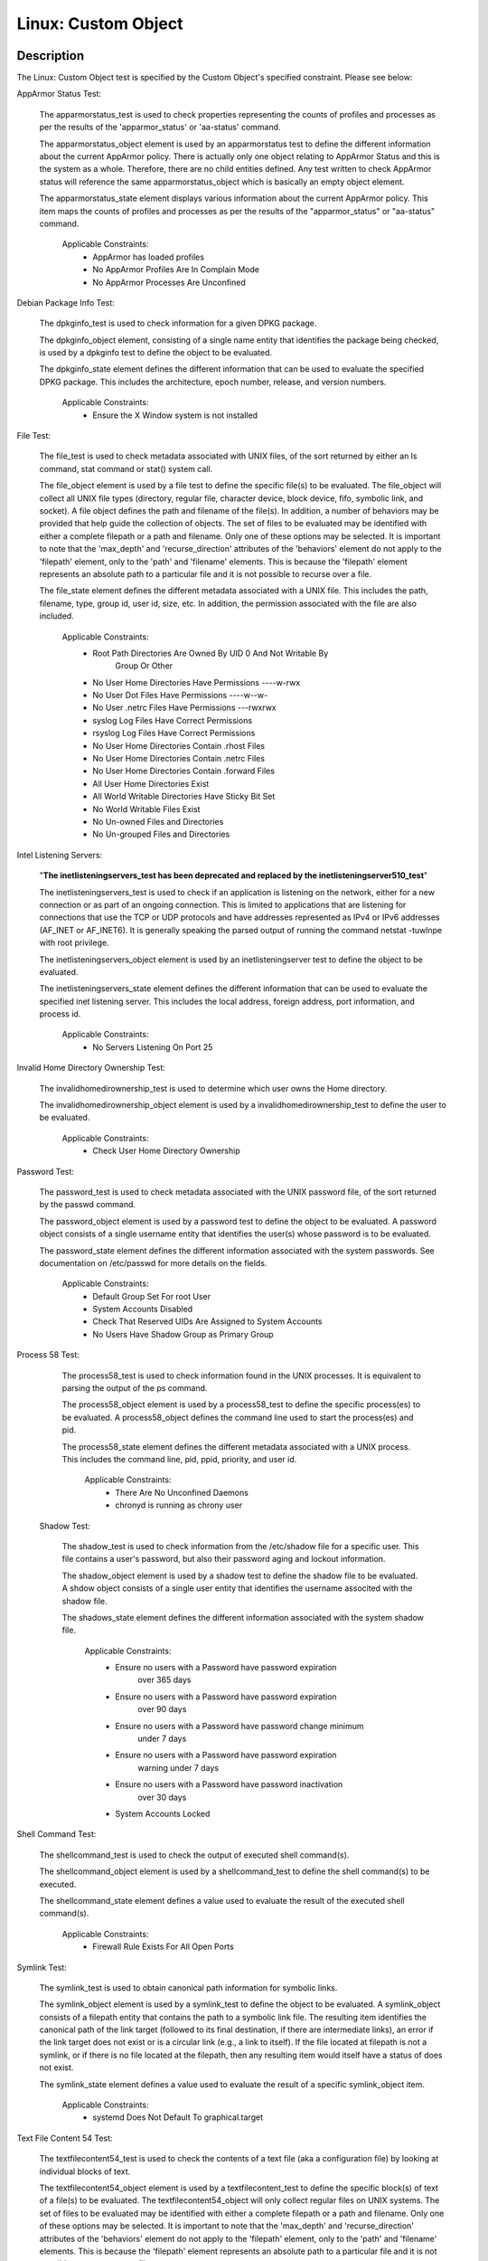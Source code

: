Linux: Custom Object
====================

Description
-----------

The Linux: Custom Object test is specified by the Custom Object's
specified constraint. Please see below:

AppArmor Status Test:

  The apparmorstatus_test is used to check properties representing the counts of profiles and processes as per the results of the 'apparmor_status' or 'aa-status' command.

  The apparmorstatus_object element is used by an apparmorstatus test to define the different information about the current AppArmor policy. There is actually only one object relating to AppArmor Status and this is the system as a whole. Therefore, there are no child entities defined. Any test written to check AppArmor status will reference the same apparmorstatus_object which is basically an empty object element.

  The apparmorstatus_state element displays various information about the current AppArmor policy. This item maps the counts of profiles and processes as per the results of the "apparmor_status" or "aa-status" command. 

    Applicable Constraints:
      - AppArmor has loaded profiles
      - No AppArmor Profiles Are In Complain Mode
      - No AppArmor Processes Are Unconfined

Debian Package Info Test:

  The dpkginfo_test is used to check information for a given DPKG package.

  The dpkginfo_object element, consisting of a single name entity that identifies the package being checked, is used by a dpkginfo test to define the object to be evaluated. 

  The dpkginfo_state element defines the different information that can be used to evaluate the specified DPKG package. This includes the architecture, epoch number, release, and version numbers. 

    Applicable Constraints:
      - Ensure the X Window system is not installed

File Test:

  The file_test is used to check metadata associated with UNIX files, of the sort returned by either an ls command, stat command or stat() system call.

  The file_object element is used by a file test to define the specific file(s) to be evaluated. The file_object will collect all UNIX file types (directory, regular file, character device, block device, fifo, symbolic link, and socket). 
  A file object defines the path and filename of the file(s). In addition, a number of behaviors may be provided that help guide the collection of objects. 
  The set of files to be evaluated may be identified with either a complete filepath or a path and filename. Only one of these options may be selected.
  It is important to note that the 'max_depth' and 'recurse_direction' attributes of the 'behaviors' element do not apply to the 'filepath' element, only to the 'path' and 'filename' elements. This is because the 'filepath' element represents an absolute path to a particular file and it is not possible to recurse over a file. 

  The file_state element defines the different metadata associated with a UNIX file. This includes the path, filename, type, group id, user id, size, etc. In addition, the permission associated with the file are also included. 

    Applicable Constraints:
      - Root Path Directories Are Owned By UID 0 And Not Writable By
          Group Or Other
      - No User Home Directories Have Permissions ----w-rwx
      - No User Dot Files Have Permissions ----w--w-
      - No User .netrc Files Have Permissions ---rwxrwx
      - syslog Log Files Have Correct Permissions
      - rsyslog Log Files Have Correct Permissions
      - No User Home Directories Contain .rhost Files
      - No User Home Directories Contain .netrc Files
      - No User Home Directories Contain .forward Files
      - All User Home Directories Exist
      - All World Writable Directories Have Sticky Bit Set
      - No World Writable Files Exist
      - No Un-owned Files and Directories
      - No Un-grouped Files and Directories

Intel Listening Servers:

  "**The inetlisteningservers_test has been deprecated and replaced by the inetlisteningserver510_test**"
  
  The inetlisteningservers_test is used to check if an application is listening on the network, either for a new connection or as part of an ongoing connection. This is limited to applications that are listening for connections that use the TCP or UDP protocols and have addresses represented as IPv4 or IPv6 addresses (AF_INET or AF_INET6). It is generally speaking the parsed output of running the command netstat -tuwlnpe with root privilege.

  The inetlisteningservers_object element is used by an inetlisteningserver test to define the object to be evaluated. 

  The inetlisteningservers_state element defines the different information that can be used to evaluate the specified inet listening server. This includes the local address, foreign address, port information, and process id. 

    Applicable Constraints:
      - No Servers Listening On Port 25

Invalid Home Directory Ownership Test:

  The invalidhomedirownership_test is used to determine which user owns the Home directory.

  The invalidhomedirownership_object element is used by a invalidhomedirownership_test to define the user to be evaluated.

    Applicable Constraints:
      - Check User Home Directory Ownership

Password Test:

  The password_test is used to check metadata associated with the UNIX password file, of the sort returned by the passwd command. 

  The password_object element is used by a password test to define the object to be evaluated. A password object consists of a single username entity that identifies the user(s) whose password is to be evaluated.

  The password_state element defines the different information associated with the system passwords. See documentation on /etc/passwd for more details on the fields.

    Applicable Constraints:
      - Default Group Set For root User
      - System Accounts Disabled
      - Check That Reserved UIDs Are Assigned to System Accounts
      - No Users Have Shadow Group as Primary Group

Process 58 Test:

  The process58_test is used to check information found in the UNIX processes. It is equivalent to parsing the output of the ps command. 

  The process58_object element is used by a process58_test to define the specific process(es) to be evaluated. A process58_object defines the command line used to start the process(es) and pid.

  The process58_state element defines the different metadata associated with a UNIX process. This includes the command line, pid, ppid, priority, and user id. 

    Applicable Constraints:
      - There Are No Unconfined Daemons
      - chronyd is running as chrony user

 Shadow Test:

  The shadow_test is used to check information from the /etc/shadow file for a specific user. This file contains a user's password, but also their password aging and lockout information.

  The shadow_object element is used by a shadow test to define the shadow file to be evaluated. A shdow object consists of a single user entity that identifies the username associted with the shadow file.

  The shadows_state element defines the different information associated with the system shadow file.

    Applicable Constraints:
      - Ensure no users with a Password have password expiration
          over 365 days
      - Ensure no users with a Password have password expiration
          over 90 days
      - Ensure no users with a Password have password change minimum
          under 7 days
      - Ensure no users with a Password have password expiration
          warning under 7 days
      - Ensure no users with a Password have password inactivation
          over 30 days
      - System Accounts Locked

Shell Command Test:

  The shellcommand_test is used to check the output of executed shell command(s).

  The shellcommand_object element is used by a shellcommand_test to define the shell command(s) to be executed. 

  The shellcommand_state element defines a value used to evaluate the result of the executed shell command(s). 

    Applicable Constraints:
      - Firewall Rule Exists For All Open Ports

Symlink Test:

  The symlink_test is used to obtain canonical path information for symbolic links.

  The symlink_object element is used by a symlink_test to define the object to be evaluated. A symlink_object consists of a filepath entity that contains the path to a symbolic link file. The resulting item identifies the canonical path of the link target (followed to its final destination, if there are intermediate links), an error if the link target does not exist or is a circular link (e.g., a link to itself). If the file located at filepath is not a symlink, or if there is no file located at the filepath, then any resulting item would itself have a status of does not exist.

  The symlink_state element defines a value used to evaluate the result of a specific symlink_object item.

    Applicable Constraints:
      - systemd Does Not Default To graphical.target

Text File Content 54 Test:

  The textfilecontent54_test is used to check the contents of a text file (aka a configuration file) by looking at individual blocks of text.

  The textfilecontent54_object element is used by a textfilecontent_test to define the specific block(s) of text of a file(s) to be evaluated. The textfilecontent54_object will only collect regular files on UNIX systems. The set of files to be evaluated may be identified with either a complete filepath or a path and filename. Only one of these options may be selected.
  It is important to note that the 'max_depth' and 'recurse_direction' attributes of the 'behaviors' element do not apply to the 'filepath' element, only to the 'path' and 'filename' elements. This is because the 'filepath' element represents an absolute path to a particular file and it is not possible to recurse over a file.
  
  The textfilecontent54_state element contains entities that are used to check the file path and name, as well as the text block in question and the value of the subexpressions.

    Applicable Constraints:
      - Shadow Group is Empty
      - /etc/profile.d/\* contains "umask 077"
      - All Groups In /etc/passwd Exist In /etc/group
      - auditd Collects Privileged Command Use

Variable Test:

  The variable_test allows the value of a variable to be compared to a defined value. As an example one might use this test to validate that a variable being passed in from an external source falls within a specified range. 

  The variable_object element is used by a variable test to define the specific variable(s) to be evaluated.

  The variable_state element contains two entities that are used to check the var_ref of the specified varible and the value associated with it.

    Applicable Constraints:
      - Root Path Does Not Include ""
      - Root Path Does Not Include "."
      - Check For Duplicate UIDs
      - Check For Duplicate Group Names
      - Check For Duplicate User Names
      - Check For Duplicate GIDs
      - Ensure all users with a Password have password change date
          in the past

Technical Details
-----------------

Artifact Parameters
~~~~~~~~~~~~~~~~~~~

linux.custom_object_v1
^^^^^^^^^^^^^^^^^^^^^^

====== ====== ====================================
Name   Type   Description
====== ====== ====================================
object string The custom object being implemented.
====== ====== ====================================

NOTE: The ``object`` parameter is governed by a constraint allowing only the following values:
  - N/A
  - All World Writable Directories Have Sticky Bit Set
  - No World Writable Files Exist
  - There Are No Unconfined Daemons
  - No Servers Listening On Port 25
  - System Accounts Disabled
  - System Accounts Locked
  - Default Group Set For root User
  - No Un-owned Files and Directories
  - No Un-grouped Files and Directories
  - systemd Does Not Default To graphical.target
  - rsyslog Log Files Have Correct Permissions
  - syslog Log Files Have Correct Permissions
  - auditd Collects Privileged Command Use
  - Check For Duplicate UIDs
  - Check For Duplicate GIDs
  - Check For Duplicate User Names
  - Check For Duplicate Group Names
  - No User Home Directories Have Permissions ----w-rwx
  - No User Dot Files Have Permissions ----w--w-
  - No User .netrc Files Have Permissions ---rwxrwx
  - No User Home Directories Contain .rhost Files
  - No User Home Directories Contain .netrc Files
  - No User Home Directories Contain .forward Files
  - All Groups In /etc/passwd Exist In /etc/group
  - All User Home Directories Exist
  - /etc/profile.d/\* contains "umask 077"
  - Check That Reserved UIDs Are Assigned to System Accounts
  - Root Path Does Not Include ""
  - Root Path Does Not Include "."
  - Root Path Directories Are Owned By UID 0 And Not Writable By Group
      Or Other
  - Check User Home Directory Ownership
  - AppArmor has loaded profiles
  - No AppArmor Profiles Are In Complain Mode
  - No AppArmor Processes Are Unconfined
  - Shadow Group is Empty
  - No Users Have Shadow Group as Primary Group
  - Ensure the X Window system is not installed
  - Ensure no users with a Password have password expiration over 90
      days
  - Ensure no users with a Password have password expiration over 365
      days
  - Ensure no users with a Password have password change minimum under
      7 days
  - Ensure no users with a Password have password expiration warning
      under 7 days
  - Ensure no users with a Password have password inactivation over 30
      days
  - chronyd is running as chrony user
  - Firewall Rule Exists For All Open Ports
  - Ensure all users with a Password have password change date in the
      past

Supported Test Types
~~~~~~~~~~~~~~~~~~~~

- Null Test

Test Type Parameters
~~~~~~~~~~~~~~~~~~~~

null_test_v1
^^^^^^^^^^^^

==== ==== ===========
Name Type Description
==== ==== ===========
N/A       
==== ==== ===========

Generated Content
~~~~~~~~~~~~~~~~~

XCCDF+AE
^^^^^^^^

This is what the AE check looks like, inside a Rule, in the XCCDF

::

  <xccdf:complex-check operator="OR">
    <xccdf:check system="https://benchmarks.cisecurity.org/ae/0.5">
      <xccdf:check-content>
        <ae:artifact_expression id="xccdf_org.cisecurity.benchmarks_ae_[SECTION-NUMBER]">
          <ae:artifact_oval_id>[ARTIFACT-OVAL-ID]</ae:artifact_oval_id>
          <ae:title>[RECOMMENDATION-TITLE]</ae:title>
          <ae:artifact type="[ARTIFACT-TYPE-NAME]">
            <ae:parameters>
              <ae:parameter dt="string" name="object">[object.value]</ae:parameter>
            </ae:parameters>
          </ae:artifact>
          <ae:test type="[TEST-TYPE-NAME]">
            <ae:parameters />
          </ae:test>
          <ae:profiles>
            <ae:profile idref="xccdf_org.cisecurity.benchmarks_profile_Level_2" />
          </ae:profiles>
        </ae:artifact_expression>
      </xccdf:check-content>
    </xccdf:check>
  </xccdf:complex-check>

SCAP
^^^^

XCCDF
'''''

For ``linux.custom_object_v1`` artifacts, the xccdf:check looks like this. There is no Value element in the XCCDF for this Artifact.

::

  <xccdf:complex-check operator="OR">
    <check system="http://oval.mitre.org/XMLSchema/oval-definitions-5">
      <check-content-ref 
        href="[BENCHMARK-TITLE]"
        name="oval:org.cisecurity.benchmarks.[PLATFORM]:def:[ARTIFACT-OVAL-ID]" />
    </check>
  </xccdf:complex-check>

OVAL
''''

--------------

Test

  AppArmor has loaded profiles

::

  <apparmorstatus_test     
    xmlns: "http://oval.mitre.org/XMLSchema/oval-definitions-5#linux"
    id="oval:org.cisecurity.benchmarks.[PLATFORM]:tst:[ARTIFACT-OVAL-ID]"  
    check_existence="at_least_one_exists"
    check="all"
    comment="[RECOMMENDATION-TITLE]"
    version="1">
    <object object_ref="oval:org.cisecurity.benchmarks.[PLATFORM]:obj:[ARTIFACT-OVAL-ID]" />
    <state state_ref="oval:org.cisecurity.benchmarks.[PLATFORM]:ste:[ARTIFACT-OVAL-ID]" />
  </apparmorstatus_test>

Object

::

  <apparmorstatus_object 
    xmlns: "http://oval.mitre.org/XMLSchema/oval-definitions-5#linux"
    id="oval:org.cisecurity.benchmarks.[PLATFORM]:obj:[ARTIFACT-OVAL-ID]" 
    comment="[RECOMMENDATION-TITLE]"
    version="1" />

State

::

  <apparmorstatus_state 
    xmlns: "http://oval.mitre.org/XMLSchema/oval-definitions-5#linux" 
    id="oval:org.cisecurity.benchmarks.[PLATFORM]:ste:[ARTIFACT-OVAL-ID]" 
    comment="[RECOMMENDATION-TITLE]"
    version="1">
    <loaded_profiles_count
      datatype="int"
      operation="greater than">
      0
    </loaded_profiles_count>  
  </apparmorstatus_state>

--------------

Test

  No AppArmor Profiles Are In Complain Mode

::

  <apparmorstatus_test     
    xmlns: "http://oval.mitre.org/XMLSchema/oval-definitions-5#linux"
    id="oval:org.cisecurity.benchmarks.[PLATFORM]:tst:[ARTIFACT-OVAL-ID]"  
    check_existence="at_least_one_exists"
    check="all"
    comment="[RECOMMENDATION-TITLE]"
    version="1">
    <object object_ref="oval:org.cisecurity.benchmarks.[PLATFORM]:obj:[ARTIFACT-OVAL-ID]" />
    <state state_ref="oval:org.cisecurity.benchmarks.[PLATFORM]:ste:[ARTIFACT-OVAL-ID]" />
  </apparmorstatus_test>

Object

::

  <apparmorstatus_object 
    xmlns: "http://oval.mitre.org/XMLSchema/oval-definitions-5#linux"
    id="oval:org.cisecurity.benchmarks.[PLATFORM]:obj:[ARTIFACT-OVAL-ID]" 
    comment="[RECOMMENDATION-TITLE]"
    version="1" />

State

::

  <apparmorstatus_state 
    xmlns: "http://oval.mitre.org/XMLSchema/oval-definitions-5#linux" 
    id="oval:org.cisecurity.benchmarks.[PLATFORM]:ste:[ARTIFACT-OVAL-ID]" 
    comment="[RECOMMENDATION-TITLE]"
    version="1">
    <complain_mode_profiles_count
      datatype="int"
      operation="equals">
      0
    </complain_mode_profiles_count>  
  </apparmorstatus_state>

--------------

Test

  No AppArmor Processes Are Unconfined

::

  <apparmorstatus_test     
    xmlns: "http://oval.mitre.org/XMLSchema/oval-definitions-5#linux"
    id="oval:org.cisecurity.benchmarks.[PLATFORM]:tst:[ARTIFACT-OVAL-ID]"  
    check_existence="at_least_one_exists"
    check="all"
    comment="[RECOMMENDATION-TITLE]"
    version="1">
    <object object_ref="oval:org.cisecurity.benchmarks.[PLATFORM]:obj:[ARTIFACT-OVAL-ID]" />
    <state state_ref="oval:org.cisecurity.benchmarks.[PLATFORM]:ste:[ARTIFACT-OVAL-ID]" />
  </apparmorstatus_test>

Object

::

  <apparmorstatus_object 
    xmlns: "http://oval.mitre.org/XMLSchema/oval-definitions-5#linux"
    id="oval:org.cisecurity.benchmarks.[PLATFORM]:obj:[ARTIFACT-OVAL-ID]" 
    comment="[RECOMMENDATION-TITLE]"
    version="1" />

State

::

  <apparmorstatus_state 
    xmlns: "http://oval.mitre.org/XMLSchema/oval-definitions-5#linux" 
    id="oval:org.cisecurity.benchmarks.[PLATFORM]:ste:[ARTIFACT-OVAL-ID]" 
    comment="[RECOMMENDATION-TITLE]"
    version="1">
    <unconfined_processes_with_profiles_count
      datatype="int"
      operation="equals">
      0
    </unconfined_processes_with_profiles_count>    
  </apparmorstatus_state>

--------------

Test

  Ensure the X Window system is not installed

::

  <dpkginfo_test     
    xmlns="http://oval.mitre.org/XMLSchema/oval-definitions-5#linux" 
    id="oval:org.cisecurity.benchmarks.[PLATFORM]:tst:[ARTIFACT-OVAL-ID]" 
    check_existence="none_exist"
    check="all"     
    comment="[RECOMMENDATION-TITLE]"
    version="1">
    <object object_ref="oval:org.cisecurity.benchmarks.[PLATFORM]:obj:[ARTIFACT-OVAL-ID]" />
  </dpkginfo_test>

Object

::

  <dpkginfo_object 
    xmlns="http://oval.mitre.org/XMLSchema/oval-definitions-5#linux" 
    id="oval:org.cisecurity.benchmarks.[PLATFORM]:obj:[ARTIFACT-OVAL-ID]" 
    comment="[RECOMMENDATION-TITLE]"
    version="1">
    <name 
      operation="pattern match">
      xserver-xorg-core.*
    </name>
  </dpkginfo_object> 

State

::

  N/A

--------------

Test

  Root Path Directories Are Owned By UID 0 And Not Writable By Group
      Or Other

::

  <file_test     
    xmlns="http://oval.mitre.org/XMLSchema/oval-definitions-5#unix" 
    id="oval:org.cisecurity.benchmarks.[PLATFORM]:tst:[ARTIFACT-OVAL-ID]"
    check_existence="all_exist"
    check="all"  
    comment="[RECOMMENDATION-TITLE]"
    version="1">
    <object object_ref="oval:org.cisecurity.benchmarks.[PLATFORM]:obj:[ARTIFACT-OVAL-ID]" />
    <state state_ref="oval:org.cisecurity.benchmarks.[PLATFORM]:ste:[ARTIFACT-OVAL-ID]" />
  </file_test>

Object

::

  <file_object 
    xmlns="http://oval.mitre.org/XMLSchema/oval-definitions-5#unix" 
    id="oval:org.cisecurity.benchmarks.[PLATFORM]:obj:[ARTIFACT-OVAL-ID]" 
    comment="[RECOMMENDATION-TITLE]"
    version="1">
    <path var_ref="oval:org.cisecurity.benchmarks.[PLATFORM]:var:[ARTIFACT-OVAL-ID]" />
    <filename xsi:nil="true" />
  </file_object> 

  <environmentvariable_object 
    xmlns="http://oval.mitre.org/XMLSchema/oval-definitions-5#independent" 
    id="oval:org.cisecurity.benchmarks.[PLATFORM]:obj:[ARTIFACT-OVAL-ID]2" 
    comment="[RECOMMENDATION-TITLE]"
    version="1">
    <name>
      PATH
    </name>
  </environmentvariable_object>

State

::

  <file_state 
    xmlns="http://oval.mitre.org/XMLSchema/oval-definitions-5#unix" 
    id="oval:org.cisecurity.benchmarks.[PLATFORM]:ste:[ARTIFACT-OVAL-ID]" 
    comment="[RECOMMENDATION-TITLE]"
    version="1">
    <user_id 
      datatype="int">
      0
    </user_id>
    <gwrite 
      datatype="boolean">
      false
    </gwrite>
    <owrite 
      datatype="boolean">
      false
    </owrite>
  </file_state>

Variable

::

  <local_variable 
    id="oval:org.cisecurity.benchmarks.[PLATFORM]:var:[ARTIFACT-OVAL-ID]" 
    datatype="string" 
    comment="[RECOMMENDATION-TITLE]"
    version="1">
    <split 
      delimiter=":">
      <object_component 
        item_field="value" 
        object_ref="oval:org.cisecurity.benchmarks.[PLATFORM]:obj:[ARTIFACT-OVAL-ID]2" />
    </split>
  </local_variable>

--------------

Test

  No User Home Directories Have Permissions ----w-rwx

::

  <file_test
    xmlns="http://oval.mitre.org/XMLSchema/oval-definitions-5#unix" 
    id="oval:org.cisecurity.benchmarks.[PLATFORM]:tst:[ARTIFACT-OVAL-ID]"
    check_existence="any_exist"
    check="all"  
    comment="[RECOMMENDATION-TITLE]"
    version="1">
    <object object_ref="oval:org.cisecurity.benchmarks.[PLATFORM]:obj:[ARTIFACT-OVAL-ID]" />
    <state state_ref="oval:org.cisecurity.benchmarks.[PLATFORM]:ste:[ARTIFACT-OVAL-ID]" />
  </file_test>  

Object

::

  <file_object 
    xmlns="http://oval.mitre.org/XMLSchema/oval-definitions-5#unix" 
    id="oval:org.cisecurity.benchmarks.[PLATFORM]:obj:[ARTIFACT-OVAL-ID]" 
    comment="[RECOMMENDATION-TITLE]"
    version="1">
    <path var_ref="oval:org.cisecurity.benchmarks.[PLATFORM]:var:[ARTIFACT-OVAL-ID]" />
    <filename xsi:nil="true" />
  </file_object> 

  <password_object
    xmlns="http://oval.mitre.org/XMLSchema/oval-definitions-5#unix" 
    id="oval:org.cisecurity.benchmarks.[PLATFORM]:obj:[ARTIFACT-OVAL-ID]2" 
    comment="[RECOMMENDATION-TITLE]"
    version="1">
    <username
      operation="pattern match">
      ^(?!root|halt|sync|shutdown).*
    </username>
    <filter
      xmlns="http://oval.mitre.org/XMLSchema/oval-definitions-5"
      action="exclude">
      oval:org.cisecurity.benchmarks.[PLATFORM]:ste:[ARTIFACT-OVAL-ID]2
    </filter>
  </password_object>  

State

::

  <file_state 
    xmlns="http://oval.mitre.org/XMLSchema/oval-definitions-5#unix" 
    id="oval:org.cisecurity.benchmarks.[PLATFORM]:ste:[ARTIFACT-OVAL-ID]" 
    comment="[RECOMMENDATION-TITLE]"
    version="1">
    <gwrite 
      datatype="boolean">
      false
    </gwrite>
    <oread 
      datatype="boolean">
      false
    </oread>      
    <owrite 
      datatype="boolean">
      false
    </owrite>
    <oexec 
      datatype="boolean">
      false
    </oexec>      
  </file_state>

  <password_state
    xmlns="http://oval.mitre.org/XMLSchema/oval-definitions-5#unix" 
    id="oval:org.cisecurity.benchmarks.[PLATFORM]:ste:[ARTIFACT-OVAL-ID]2" 
    comment="[RECOMMENDATION-TITLE]"
    version="1">
    <login_shell
      operation="pattern match">
      (\\/sbin\\/nologin|\\/usr\\/sbin\\/nologin|\\/bin\\/false)
    </login_shell>
  </password_state>

Variable

::

  <local_variable 
    id="oval:org.cisecurity.benchmarks.[PLATFORM]:var:[ARTIFACT-OVAL-ID]" 
    datatype="string" 
    comment="[RECOMMENDATION-TITLE]"
    version="1">
    <split 
      delimiter=":">
      <object_component 
        item_field="home_dir" 
        object_ref="oval:org.cisecurity.benchmarks.[PLATFORM]:obj:[ARTIFACT-OVAL-ID]2" />
    </split>
  </local_variable>

--------------

Test

  No User Dot Files Have Permissions ----w--w-

::

  <file_test     
    xmlns="http://oval.mitre.org/XMLSchema/oval-definitions-5#unix" 
    id="oval:org.cisecurity.benchmarks.[PLATFORM]:tst:[ARTIFACT-OVAL-ID]"
    check_existence="any_exist"
    check="all"  
    comment="[RECOMMENDATION-TITLE]"
    version="1">
    <object object_ref="oval:org.cisecurity.benchmarks.[PLATFORM]:obj:[ARTIFACT-OVAL-ID]" />
    <state state_ref="oval:org.cisecurity.benchmarks.[PLATFORM]:ste:[ARTIFACT-OVAL-ID]" />
  </file_test>  

Object

::

  <file_object 
    xmlns="http://oval.mitre.org/XMLSchema/oval-definitions-5#unix" 
    id="oval:org.cisecurity.benchmarks.[PLATFORM]:obj:[ARTIFACT-OVAL-ID]" 
    comment="[RECOMMENDATION-TITLE]"
    version="1">
    <path var_ref="oval:org.cisecurity.benchmarks.[PLATFORM]:var:[ARTIFACT-OVAL-ID]" />
    <filename 
      operation="pattern match">
      ^\\..+
    </filename>
  </file_object> 

  <password_object
    xmlns="http://oval.mitre.org/XMLSchema/oval-definitions-5#unix" 
    id="oval:org.cisecurity.benchmarks.[PLATFORM]:obj:[ARTIFACT-OVAL-ID]2" 
    comment="[RECOMMENDATION-TITLE]"
    version="1">
    <username
      operation="pattern match">
      ^(?!root|halt|sync|shutdown).*
    </username>
    <filter
      xmlns="http://oval.mitre.org/XMLSchema/oval-definitions-5"
      action="exclude">
      oval:org.cisecurity.benchmarks.[PLATFORM]:ste:[ARTIFACT-OVAL-ID]2
    </filter>
  </password_object>

State

::

  <file_state
    xmlns="http://oval.mitre.org/XMLSchema/oval-definitions-5#unix" 
    id="oval:org.cisecurity.benchmarks.[PLATFORM]:ste:[ARTIFACT-OVAL-ID]" 
    comment="[RECOMMENDATION-TITLE]"
    version="1">
    <gwrite 
      datatype="boolean">
      false
    </gwrite>
    <owrite 
      datatype="boolean">
      false
    </owrite>
  </file_state>

  <password_state
    xmlns="http://oval.mitre.org/XMLSchema/oval-definitions-5#unix" 
    id="oval:org.cisecurity.benchmarks.[PLATFORM]:ste:[ARTIFACT-OVAL-ID]2" 
    comment="[RECOMMENDATION-TITLE]"
    version="1">
    <login_shell
      operation="pattern match">
      (\\/sbin\\/nologin|\\/usr\\/sbin\\/nologin|\\/bin\\/false)
    </login_shell>
  </password_state>

Variable

::

  <local_variable 
    id="oval:org.cisecurity.benchmarks.[PLATFORM]:var:[ARTIFACT-OVAL-ID]" 
    datatype="string" 
    comment="[RECOMMENDATION-TITLE]"
    version="1">
    <split 
      delimiter=":">
      <object_component 
        item_field="home_dir" 
        object_ref="oval:org.cisecurity.benchmarks.[PLATFORM]:obj:[ARTIFACT-OVAL-ID]2" />
    </split>
  </local_variable>

--------------

Test

  No User .netrc Files Have Permissions ---rwxrwx

::

  <file_test     
    xmlns="http://oval.mitre.org/XMLSchema/oval-definitions-5#unix" 
    id="oval:org.cisecurity.benchmarks.[PLATFORM]:tst:[ARTIFACT-OVAL-ID]"
    check_existence="any_exist"
    check="all"  
    comment="[RECOMMENDATION-TITLE]"
    version="1">
    <object object_ref="oval:org.cisecurity.benchmarks.[PLATFORM]:obj:[ARTIFACT-OVAL-ID]" />
    <state state_ref="oval:org.cisecurity.benchmarks.[PLATFORM]:ste:[ARTIFACT-OVAL-ID]" />
  </file_test>  

Object

::

  <file_object 
    xmlns="http://oval.mitre.org/XMLSchema/oval-definitions-5#unix" 
    id="oval:org.cisecurity.benchmarks.[PLATFORM]:obj:[ARTIFACT-OVAL-ID]" 
    comment="[RECOMMENDATION-TITLE]"
    version="1">
    <path var_ref="oval:org.cisecurity.benchmarks.[PLATFORM]:var:[ARTIFACT-OVAL-ID]" />
    <filename 
      operation="pattern match">
      .netrc
    </filename>
  </file_object> 

  <password_object
    xmlns="http://oval.mitre.org/XMLSchema/oval-definitions-5#unix" 
    id="oval:org.cisecurity.benchmarks.[PLATFORM]:obj:[ARTIFACT-OVAL-ID]2" 
    comment="[RECOMMENDATION-TITLE]"
    version="1">
    <username
      operation="pattern match">
      ^(?!root|halt|sync|shutdown).*
    </username>
    <filter
      xmlns="http://oval.mitre.org/XMLSchema/oval-definitions-5"
      action="exclude">
      oval:org.cisecurity.benchmarks.[PLATFORM]:ste:[ARTIFACT-OVAL-ID]2
    </filter>
  </password_object>  

State

::

  <file_state 
    xmlns="http://oval.mitre.org/XMLSchema/oval-definitions-5#unix" 
    id="oval:org.cisecurity.benchmarks.[PLATFORM]:ste:[ARTIFACT-OVAL-ID]" 
    comment="[RECOMMENDATION-TITLE]"
    version="1">
    <gread 
      datatype="boolean">
      false
    </gread>
    <gwrite 
      datatype="boolean">
      false
    </gwrite>
    <gexec 
      datatype="boolean">
      false
    </gexec>
    <oread 
      datatype="boolean">
      false
    </oread>
    <owrite 
      datatype="boolean">
      false
    </owrite>
    <oexec 
      datatype="boolean">
      false
    </oexec>
  </file_state>  

  <password_state
    xmlns="http://oval.mitre.org/XMLSchema/oval-definitions-5#unix" 
    id="oval:org.cisecurity.benchmarks.[PLATFORM]:ste:[ARTIFACT-OVAL-ID]2" 
    comment="[RECOMMENDATION-TITLE]"
    version="1">
    <login_shell
      operation="pattern match">
      (\\/sbin\\/nologin|\\/usr\\/sbin\\/nologin|\\/bin\\/false)
    </login_shell>
  </password_state>  

Variable

::

  <local_variable 
    id="oval:org.cisecurity.benchmarks.[PLATFORM]:var:[ARTIFACT-OVAL-ID]" 
    datatype="string" 
    comment="[RECOMMENDATION-TITLE]"
    version="1">
    <split 
      delimiter=":">
      <object_component 
        item_field="home_dir" 
        object_ref="oval:org.cisecurity.benchmarks.[PLATFORM]:obj:[ARTIFACT-OVAL-ID]2" />
    </split>
  </local_variable>

--------------

Test

  syslog Log Files Have Correct Permissions

::

  <file_test     
    xmlns="http://oval.mitre.org/XMLSchema/oval-definitions-5#unix" 
    id="oval:org.cisecurity.benchmarks.[PLATFORM]:tst:[ARTIFACT-OVAL-ID]"
    check_existence="at_least_one_exists"
    check="all"  
    comment="[RECOMMENDATION-TITLE]"
    version="1">
    <object object_ref="oval:org.cisecurity.benchmarks.[PLATFORM]:obj:[ARTIFACT-OVAL-ID]" />
    <state state_ref="oval:org.cisecurity.benchmarks.[PLATFORM]:ste:[ARTIFACT-OVAL-ID]" />
  </file_test>  

Object

::

  <file_object 
    xmlns="http://oval.mitre.org/XMLSchema/oval-definitions-5#unix" 
    id="oval:org.cisecurity.benchmarks.[PLATFORM]:obj:[ARTIFACT-OVAL-ID]" 
    comment="[RECOMMENDATION-TITLE]"
    version="1">
    <filepath var_ref="oval:org.cisecurity.benchmarks.[PLATFORM]:var:[ARTIFACT-OVAL-ID]" />
  </file_object> 

  <textfilecontent54_object
    xmlns="http://oval.mitre.org/XMLSchema/oval-definitions-5#independent" 
    id="oval:org.cisecurity.benchmarks.[PLATFORM]:obj:[ARTIFACT-OVAL-ID]2" 
    comment="[RECOMMENDATION-TITLE]"
    version="1">
    <filepath>
      /etc/syslog.conf
    </filepath>   
    <pattern
      operation="pattern match">
      ^[^#\$\\r\\n](.*\\s+/.*)\$
    </pattern>
    <instance
      operation="greater than or equal"
      datatype="int">
      1
    </instance>
  </textfilecontent54_object>  

State

::

  <file_state 
    xmlns="http://oval.mitre.org/XMLSchema/oval-definitions-5#unix" 
    id="oval:org.cisecurity.benchmarks.[PLATFORM]:ste:[ARTIFACT-OVAL-ID]" 
    comment="[RECOMMENDATION-TITLE]"
    version="1">
    <gwrite 
      datatype="boolean">
      false
    </gwrite>
    <gexec 
      datatype="boolean">
      false
    </gexec>
    <oread 
      datatype="boolean">
      false
    </oread>                   
    <owrite 
      datatype="boolean">
      false
    </owrite>
    <oexec 
      datatype="boolean">
      false
    </oexec>      
  </file_state>  

Variable

::

  <local_variable 
    id="oval:org.cisecurity.benchmarks.[PLATFORM]:var:[ARTIFACT-OVAL-ID]" 
    datatype="string" 
    comment="[RECOMMENDATION-TITLE]"
    version="1">
    <regex_capture 
      pattern="^[^#\$\\r\\n].*\\s+(/.*)\$">
      <object_component 
        item_field="subexpression" 
        object_ref="oval:org.cisecurity.benchmarks.[PLATFORM]:obj:[ARTIFACT-OVAL-ID]2" />
    </regex_capture>
  </local_variable>  

--------------

Test

  rsyslog Log Files Have Correct Permissions

::

  <file_test     
    xmlns="http://oval.mitre.org/XMLSchema/oval-definitions-5#unix" 
    id="oval:org.cisecurity.benchmarks.[PLATFORM]:tst:[ARTIFACT-OVAL-ID]"
    check_existence="at_least_one_exists"
    check="all"  
    comment="[RECOMMENDATION-TITLE]"
    version="1">
    <object object_ref="oval:org.cisecurity.benchmarks.[PLATFORM]:obj:[ARTIFACT-OVAL-ID]" />
    <state state_ref="oval:org.cisecurity.benchmarks.[PLATFORM]:ste:[ARTIFACT-OVAL-ID]" />
  </file_test>  

Object

::

  <file_object 
    xmlns="http://oval.mitre.org/XMLSchema/oval-definitions-5#unix" 
    id="oval:org.cisecurity.benchmarks.[PLATFORM]:obj:[ARTIFACT-OVAL-ID]" 
    comment="[RECOMMENDATION-TITLE]"
    version="1">
    <filepath var_ref="oval:org.cisecurity.benchmarks.[PLATFORM]:var:[ARTIFACT-OVAL-ID]" />
  </file_object> 

  <textfilecontent54_object
    xmlns="http://oval.mitre.org/XMLSchema/oval-definitions-5#independent" 
    id="oval:org.cisecurity.benchmarks.[PLATFORM]:obj:[ARTIFACT-OVAL-ID]2" 
    comment="[RECOMMENDATION-TITLE]"
    version="1">
    <filepath>
      /etc/rsyslog.conf
    </filepath>   
    <pattern
      operation="pattern match">
      ^[^#\$\\r\\n](.*\\s+/.*)\$
    </pattern>
    <instance
      operation="greater than or equal"
      datatype="int">
      1
    </instance>
  </textfilecontent54_object>  

State

::

  <file_state 
    xmlns="http://oval.mitre.org/XMLSchema/oval-definitions-5#unix" 
    id="oval:org.cisecurity.benchmarks.[PLATFORM]:ste:[ARTIFACT-OVAL-ID]" 
    comment="[RECOMMENDATION-TITLE]"
    version="1">
    <gwrite 
      datatype="boolean">
      false
    </gwrite>
    <gexec 
      datatype="boolean">
      false
    </gexec>
    <oread 
      datatype="boolean">
      false
    </oread>                   
    <owrite 
      datatype="boolean">
      false
    </owrite>
    <oexec 
      datatype="boolean">
      false
    </oexec>
  </file_state>  

Variable

::

  <local_variable 
    id="oval:org.cisecurity.benchmarks.[PLATFORM]:var:[ARTIFACT-OVAL-ID]" 
    datatype="string" 
    comment="[RECOMMENDATION-TITLE]"
    version="1">
    <regex_capture 
      pattern="^[^#\$\\r\\n].*\\s+(/.*)\$">
      <object_component 
        item_field="subexpression" 
        object_ref="oval:org.cisecurity.benchmarks.[PLATFORM]:obj:[ARTIFACT-OVAL-ID]2" />
    </regex_capture>
  </local_variable>  

--------------

Test

  No User Home Directories Contain .rhost Files

::

  <file_test     
    xmlns="http://oval.mitre.org/XMLSchema/oval-definitions-5#unix" 
    id="oval:org.cisecurity.benchmarks.[PLATFORM]:tst:[ARTIFACT-OVAL-ID]"
    check_existence="none_exist"
    check="all"  
    comment="[RECOMMENDATION-TITLE]"
    version="1">
    <object object_ref="oval:org.cisecurity.benchmarks.[PLATFORM]:obj:[ARTIFACT-OVAL-ID]" />
  </file_test>

Object

::

  <file_object 
    xmlns="http://oval.mitre.org/XMLSchema/oval-definitions-5#unix" 
    id="oval:org.cisecurity.benchmarks.[PLATFORM]:obj:[ARTIFACT-OVAL-ID]" 
    comment="[RECOMMENDATION-TITLE]"
    version="1">
    <path var_ref="oval:org.cisecurity.benchmarks.[PLATFORM]:var:[ARTIFACT-OVAL-ID]" />
    <filename
      operation="pattern match">
      .rhost
    </filename>
  </file_object> 

  <password_object 
    xmlns="http://oval.mitre.org/XMLSchema/oval-definitions-5#unix" 
    id="oval:org.cisecurity.benchmarks.[PLATFORM]:obj:[ARTIFACT-OVAL-ID]2" 
    comment="[RECOMMENDATION-TITLE]"
    version="1">
    <username>
      operation="pattern match">
      ^(?!root|halt|sync|shutdown).*
    </username>
    <filter
      xmlns="http://oval.mitre.org/XMLSchema/oval-definitions-5"
      action="exclude">
      oval:org.cisecurity.benchmarks.[PLATFORM]:ste:[ARTIFACT-OVAL-ID]2
    </filter>
  </password_object>

State

::

  <password_state 
    xmlns="http://oval.mitre.org/XMLSchema/oval-definitions-5#unix" 
    id="oval:org.cisecurity.benchmarks.[PLATFORM]:ste:[ARTIFACT-OVAL-ID]2" 
    comment="[RECOMMENDATION-TITLE]"
    version="1">
    <login_shell 
      operation="pattern match">
      (\\/sbin\\/nologin|\\/usr\\/sbin\\/nologin|\\/bin\\/false)
    </login_shell>
  </password_state>

Variable

::

  <local_variable 
    id="oval:org.cisecurity.benchmarks.[PLATFORM]:var:[ARTIFACT-OVAL-ID]" 
    datatype="string" 
    comment="[RECOMMENDATION-TITLE]"
    version="1">
    <split 
      delimiter=":">
      <object_component 
        item_field="home_dir" 
        object_ref="oval:org.cisecurity.benchmarks.[PLATFORM]:obj:[ARTIFACT-OVAL-ID]2" />
    </split>
  </local_variable>

--------------

Test

  No User Home Directories Contain .netrc Files

::

  <file_test     
    xmlns="http://oval.mitre.org/XMLSchema/oval-definitions-5#unix" 
    id="oval:org.cisecurity.benchmarks.[PLATFORM]:tst:[ARTIFACT-OVAL-ID]"
    check_existence="none_exist"
    check="all"  
    comment="[RECOMMENDATION-TITLE]"
    version="1">
    <object object_ref="oval:org.cisecurity.benchmarks.[PLATFORM]:obj:[ARTIFACT-OVAL-ID]" />
  </file_test>

Object

::

  <file_object 
    xmlns="http://oval.mitre.org/XMLSchema/oval-definitions-5#unix" 
    id="oval:org.cisecurity.benchmarks.[PLATFORM]:obj:[ARTIFACT-OVAL-ID]" 
    comment="[RECOMMENDATION-TITLE]"
    version="1">
    <path var_ref="oval:org.cisecurity.benchmarks.[PLATFORM]:var:[ARTIFACT-OVAL-ID]" />
    <filename
      operation="pattern match">
      .netrc
    </filename>
  </file_object> 

  <password_object 
    xmlns="http://oval.mitre.org/XMLSchema/oval-definitions-5#unix" 
    id="oval:org.cisecurity.benchmarks.[PLATFORM]:obj:[ARTIFACT-OVAL-ID]2" 
    comment="[RECOMMENDATION-TITLE]"
    version="1">
    <username>
      operation="pattern match">
      ^(?!root|halt|sync|shutdown).*
    </username>
    <filter
      xmlns="http://oval.mitre.org/XMLSchema/oval-definitions-5"
      action="exclude">
      oval:org.cisecurity.benchmarks.[PLATFORM]:ste:[ARTIFACT-OVAL-ID]2
    </filter>
  </password_object>

State

::

  <password_state 
    xmlns="http://oval.mitre.org/XMLSchema/oval-definitions-5#unix" 
    id="oval:org.cisecurity.benchmarks.[PLATFORM]:ste:[ARTIFACT-OVAL-ID]2" 
    comment="[RECOMMENDATION-TITLE]"
    version="1">
    <login_shell 
      operation="pattern match">
      (\\/sbin\\/nologin|\\/usr\\/sbin\\/nologin|\\/bin\\/false)
    </login_shell>
  </password_state>

Variable

::

  <local_variable 
    id="oval:org.cisecurity.benchmarks.[PLATFORM]:var:[ARTIFACT-OVAL-ID]" 
    datatype="string" 
    comment="[RECOMMENDATION-TITLE]"
    version="1">
    <split 
      delimiter=":">
      <object_component 
        item_field="home_dir" 
        object_ref="oval:org.cisecurity.benchmarks.[PLATFORM]:obj:[ARTIFACT-OVAL-ID]2" />
    </split>
  </local_variable>

--------------

Test

  No User Home Directories Contain .forward Files

::

  <file_test     
    xmlns="http://oval.mitre.org/XMLSchema/oval-definitions-5#unix" 
    id="oval:org.cisecurity.benchmarks.[PLATFORM]:tst:[ARTIFACT-OVAL-ID]"
    check_existence="none_exist"
    check="all"  
    comment="[RECOMMENDATION-TITLE]"
    version="1">
    <object object_ref="oval:org.cisecurity.benchmarks.[PLATFORM]:obj:[ARTIFACT-OVAL-ID]" />
  </file_test>

Object

::

  <file_object 
    xmlns="http://oval.mitre.org/XMLSchema/oval-definitions-5#unix" 
    id="oval:org.cisecurity.benchmarks.[PLATFORM]:obj:[ARTIFACT-OVAL-ID]" 
    comment="[RECOMMENDATION-TITLE]"
    version="1">
    <path var_ref="oval:org.cisecurity.benchmarks.[PLATFORM]:var:[ARTIFACT-OVAL-ID]" />
    <filename
      operation="pattern match">
      .forward
    </filename>
  </file_object> 

  <password_object 
    xmlns="http://oval.mitre.org/XMLSchema/oval-definitions-5#unix" 
    id="oval:org.cisecurity.benchmarks.[PLATFORM]:obj:[ARTIFACT-OVAL-ID]2" 
    comment="[RECOMMENDATION-TITLE]"
    version="1">
    <username
      operation="pattern match">
      ^(?!root|halt|sync|shutdown).*
    </username>
    <filter
      xmlns="http://oval.mitre.org/XMLSchema/oval-definitions-5"
      action="exclude">
      oval:org.cisecurity.benchmarks.[PLATFORM]:ste:[ARTIFACT-OVAL-ID]2
    </filter>
  </password_object>

State

::

  <password_state 
    xmlns="http://oval.mitre.org/XMLSchema/oval-definitions-5#unix" 
    id="oval:org.cisecurity.benchmarks.[PLATFORM]:ste:[ARTIFACT-OVAL-ID]2" 
    comment="[RECOMMENDATION-TITLE]"
    version="1">
    <login_shell 
      operation="pattern match">
      (\\/sbin\\/nologin|\\/usr\\/sbin\\/nologin|\\/bin\\/false)
    </login_shell>
  </password_state>

Variable

::

  <local_variable 
    id="oval:org.cisecurity.benchmarks.[PLATFORM]:var:[ARTIFACT-OVAL-ID]" 
    datatype="string" 
    comment="[RECOMMENDATION-TITLE]"
    version="1">
    <split 
      delimiter=":">
      <object_component 
        item_field="home_dir" 
        object_ref="oval:org.cisecurity.benchmarks.[PLATFORM]:obj:[ARTIFACT-OVAL-ID]2" />
    </split>
  </local_variable>

--------------

Test

  All User Home Directories Exist

::

  <file_test     
    xmlns="http://oval.mitre.org/XMLSchema/oval-definitions-5#unix" 
    id="oval:org.cisecurity.benchmarks.[PLATFORM]:tst:[ARTIFACT-OVAL-ID]"
    check_existence="all_exist"
    check="all"  
    comment="[RECOMMENDATION-TITLE]"
    version="1">
    <object object_ref="oval:org.cisecurity.benchmarks.[PLATFORM]:obj:[ARTIFACT-OVAL-ID]" />
  </file_test>

Object

::

   <file_object 
     xmlns="http://oval.mitre.org/XMLSchema/oval-definitions-5#unix" 
     id="oval:org.cisecurity.benchmarks.[PLATFORM]:obj:[ARTIFACT-OVAL-ID]" 
    comment="[RECOMMENDATION-TITLE]"
    version="1">
    <path var_ref="oval:org.cisecurity.benchmarks.[PLATFORM]:var:[ARTIFACT-OVAL-ID]" />
    <filename xsi:nil="true" />
  </file_object> 

  <password_object 
    xmlns="http://oval.mitre.org/XMLSchema/oval-definitions-5#unix" 
    id="oval:org.cisecurity.benchmarks.[PLATFORM]:obj:[ARTIFACT-OVAL-ID]2" 
    comment="[RECOMMENDATION-TITLE]"
    version="1">
    <username
      operation="pattern match">
      ^(?!root|halt|sync|shutdown).*
    </username>
    <filter
      xmlns="http://oval.mitre.org/XMLSchema/oval-definitions-5"
      action="exclude">
      oval:org.cisecurity.benchmarks.[PLATFORM]:ste:[ARTIFACT-OVAL-ID]
    </filter>
  </password_object>

State

::

  <password_state 
    xmlns="http://oval.mitre.org/XMLSchema/oval-definitions-5#unix" 
    id="oval:org.cisecurity.benchmarks.[PLATFORM]:ste:[ARTIFACT-OVAL-ID]" 
    comment="[RECOMMENDATION-TITLE]"
    version="1">
    <login_shell 
      operation="pattern match">
      (\\/sbin\\/nologin|\\/usr\\/sbin\\/nologin|\\/bin\\/false)
    </login_shell>
  </password_state>

Variable

::

  <local_variable 
    id="oval:org.cisecurity.benchmarks.[PLATFORM]:var:[ARTIFACT-OVAL-ID]" 
    datatype="string" 
    comment="[RECOMMENDATION-TITLE]"
    version="1">
    <split 
      delimiter=":">
      <object_component 
        item_field="home_dir" 
        object_ref="oval:org.cisecurity.benchmarks.[PLATFORM]:obj:[ARTIFACT-OVAL-ID]2" />
    </split>
  </local_variable>

--------------

Test

  All World Writable Directories Have Sticky Bit Set

::

  <file_test     
    xmlns="http://oval.mitre.org/XMLSchema/oval-definitions-5#unix" 
    id="oval:org.cisecurity.benchmarks.[PLATFORM]:tst:[ARTIFACT-OVAL-ID]"
    check_existence="none_exist"
    check="all"  
    comment="[RECOMMENDATION-TITLE]"
    version="1">
    <object object_ref="oval:org.cisecurity.benchmarks.[PLATFORM]:obj:[ARTIFACT-OVAL-ID]" />
  </file_test>

Object

::

  <file_object 
    xmlns="http://oval.mitre.org/XMLSchema/oval-definitions-5#unix" 
    id="oval:org.cisecurity.benchmarks.[PLATFORM]:obj:[ARTIFACT-OVAL-ID]" 
    comment="[RECOMMENDATION-TITLE]"
    version="1">
    <behaviors
      recurse_direction="down"
      recurse_file_system="local"
      recurse="directories" />
    <path>
      /
    </path>
    <filename
      xsi:nil="true" />
    <filter
      xmlns="http://oval.mitre.org/XMLSchema/oval-definitions-5" 
      action="include">
      oval:org.cisecurity.benchmarks.[PLATFORM]:ste:[ARTIFACT-OVAL-ID]
    </filter>
  </file_object>

State

::

  <file_state 
    xmlns="http://oval.mitre.org/XMLSchema/oval-definitions-5#unix" 
    id="oval:org.cisecurity.benchmarks.[PLATFORM]:ste:[ARTIFACT-OVAL-ID]" 
    comment="[RECOMMENDATION-TITLE]"
    version="1">
    <sticky 
      datatype="boolean">
      false
    </sticky>
    <owrite 
      datatype="boolean">
      true
    </owrite>
  </file_state>

--------------

Test

  No World Writable Files Exist

::

  <file_test     
    xmlns="http://oval.mitre.org/XMLSchema/oval-definitions-5#unix" 
    id="oval:org.cisecurity.benchmarks.[PLATFORM]:tst:[ARTIFACT-OVAL-ID]"
    check_existence="none_exist"
    check="all"  
    comment="[RECOMMENDATION-TITLE]"
    version="1">
    <object object_ref="oval:org.cisecurity.benchmarks.[PLATFORM]:obj:[ARTIFACT-OVAL-ID]" />
  </file_test>

Object

::

  <file_object 
    xmlns="http://oval.mitre.org/XMLSchema/oval-definitions-5#unix" 
    id="oval:org.cisecurity.benchmarks.[PLATFORM]:obj:[ARTIFACT-OVAL-ID]" 
    comment="[RECOMMENDATION-TITLE]"
    version="1">
    <behaviors
      recurse_direction="down"
      recurse_file_system="local"
      recurse="directories" />
    <path>
      /
    </path>
    <filename>
      .+
    </filename>
    <filter
      xmlns="http://oval.mitre.org/XMLSchema/oval-definitions-5" 
      action="include">
      oval:org.cisecurity.benchmarks.[PLATFORM]:ste:[ARTIFACT-OVAL-ID]
    </filter>
  </file_object>

State

::

  <file_state 
    xmlns="http://oval.mitre.org/XMLSchema/oval-definitions-5#unix" 
    id="oval:org.cisecurity.benchmarks.[PLATFORM]:ste:[ARTIFACT-OVAL-ID]" 
    comment="[RECOMMENDATION-TITLE]"
    version="1">
    <type 
      datatype="string">
      regular
    </type>
    <owrite 
      datatype="boolean">
      true
    </owrite>
  </file_state>

--------------

Test

  No Un-owned Files and Directories

::

  <file_test     
    xmlns="http://oval.mitre.org/XMLSchema/oval-definitions-5#unix" 
    id="oval:org.cisecurity.benchmarks.[PLATFORM]:tst:[ARTIFACT-OVAL-ID]"
    check_existence="none_exist"
    check="all"  
    comment="[RECOMMENDATION-TITLE]"
    version="1">
    <object object_ref="oval:org.cisecurity.benchmarks.[PLATFORM]:obj:[ARTIFACT-OVAL-ID]" />
  </file_test>

Object

::

  <file_object 
    xmlns="http://oval.mitre.org/XMLSchema/oval-definitions-5#unix" 
    id="oval:org.cisecurity.benchmarks.[PLATFORM]:obj:[ARTIFACT-OVAL-ID]" 
    comment="[RECOMMENDATION-TITLE]"
    version="1">
    <behaviors
      recurse_direction="down"
      recurse_file_system="local"
      recurse="directories" />
    <path>
      /
    </path>
    <filename>
      .*
    </filename>
    <filter
      xmlns="http://oval.mitre.org/XMLSchema/oval-definitions-5">
      oval:org.cisecurity.benchmarks.[PLATFORM]:ste:[ARTIFACT-OVAL-ID]
    </filter>
  </file_object>

  <password_object
    xmlns="http://oval.mitre.org/XMLSchema/oval-definitions-5#unix" 
    id="oval:org.cisecurity.benchmarks.[PLATFORM]:obj:[ARTIFACT-OVAL-ID]2" 
    comment="[RECOMMENDATION-TITLE]"
    version="1">
    <username
      operation="pattern match">
        .*
    </username>
  </password_object>

State

::

  <file_state 
    xmlns="http://oval.mitre.org/XMLSchema/oval-definitions-5#unix" 
    id="oval:org.cisecurity.benchmarks.[PLATFORM]:ste:[ARTIFACT-OVAL-ID]" 
    comment="[RECOMMENDATION-TITLE]"
    version="1">
    <user_id 
      datatype="int"
      var_check="at least one">
      oval:org.cisecurity.benchmarks.[PLATFORM]:var:[ARTIFACT-OVAL-ID]
    </user_id>
  </file_state>

Variable

::

  <local_variable 
    id="oval:org.cisecurity.benchmarks.[PLATFORM]:var:[ARTIFACT-OVAL-ID]" 
    datatype="string"
    comment="[RECOMMENDATION-TITLE]"
    version="1">
    <object_component 
      item_field="user_id"
      object_ref="oval:org.cisecurity.benchmarks.[PLATFORM]:obj:[ARTIFACT-OVAL-ID]2" />
  </local_variable>

--------------

Test

  No Un-grouped Files and Directories

::

  <file_test     
    xmlns="http://oval.mitre.org/XMLSchema/oval-definitions-5#unix" 
    id="oval:org.cisecurity.benchmarks.[PLATFORM]:tst:[ARTIFACT-OVAL-ID]"
    check_existence="none_exist"
    check="all"  
    comment="[RECOMMENDATION-TITLE]"
    version="1">
    <object object_ref="oval:org.cisecurity.benchmarks.[PLATFORM]:obj:[ARTIFACT-OVAL-ID]" />
  </file_test>

Object

::

  <file_object 
    xmlns="http://oval.mitre.org/XMLSchema/oval-definitions-5#unix" 
    id="oval:org.cisecurity.benchmarks.[PLATFORM]:obj:[ARTIFACT-OVAL-ID]" 
    comment="[RECOMMENDATION-TITLE]"
    version="1">
    <behaviors
      recurse_direction="down"
      recurse_file_system="local"
      recurse="directories" />
    <path>
      /
    </path>
    <filename>
      .*
    </filename>
    <filter
      xmlns="http://oval.mitre.org/XMLSchema/oval-definitions-5">
      oval:org.cisecurity.benchmarks.[PLATFORM]:ste:[ARTIFACT-OVAL-ID]
    </filter>
  </file_object>

  <textfilecontent54_object
    xmlns="http://oval.mitre.org/XMLSchema/oval-definitions-5#independent" 
    id="oval:org.cisecurity.benchmarks.[PLATFORM]:obj:[ARTIFACT-OVAL-ID]2" 
    comment="[RECOMMENDATION-TITLE]"
    version="1">
    <filepath>
      /etc/group
    </filepath>
    <pattern
      operation="pattern match">
      ^[^:]+:[^:]*:([\\d]+):[^:]*\$
    </pattern>
    <instance
      operation="greater than or equal"
      datatype="int">
      1
    </instance>            
  </textfilecontent54_object>

State

::

  <file_state 
    xmlns="http://oval.mitre.org/XMLSchema/oval-definitions-5#unix" 
    id="oval:org.cisecurity.benchmarks.[PLATFORM]:ste:[ARTIFACT-OVAL-ID]" 
    comment="[RECOMMENDATION-TITLE]"
    version="1">
    <group_id 
      datatype="int"
      var_check="at least one">
      var_ref="oval:org.cisecurity.benchmarks.[PLATFORM]:var:[ARTIFACT-OVAL-ID]"
    </group_id>
  </file_state>

Variable

::

  <local_variable 
    id="oval:org.cisecurity.benchmarks.[PLATFORM]:var:[ARTIFACT-OVAL-ID]" 
    datatype="string"
    comment="[RECOMMENDATION-TITLE]"
    version="1">
    <object_component 
      item_field="subexpression"
      object_ref="oval:org.cisecurity.benchmarks.[PLATFORM]:obj:[ARTIFACT-OVAL-ID]2" />
  </local_variable>  

--------------

Test

  No Servers Listening On Port 25

::

  <inetlisteningservers_test 
    xmlns="http://oval.mitre.org/XMLSchema/oval-definitions-5#linux" 
    id="oval:org.cisecurity.benchmarks.[PLATFORM]:tst:[ARTIFACT-OVAL-ID]"
    check_existence="none_exist"
    check="all"  
    comment="[RECOMMENDATION-TITLE]"
    version="1">
    <object object_ref="oval:org.cisecurity.benchmarks.[PLATFORM]:obj:[ARTIFACT-OVAL-ID]2" />
  </inetlisteningservers_test>

Object

::

  <inetlisteningservers_object 
    xmlns="http://oval.mitre.org/XMLSchema/oval-definitions-5#linux" 
    id="oval:org.cisecurity.benchmarks.[PLATFORM]:obj:[ARTIFACT-OVAL-ID]" 
    comment="[RECOMMENDATION-TITLE]"
    version="1">
    <protocol 
      operation="pattern match">
      .*
    </protocol>
    <local_address 
      operation="pattern match">
      ^(?!127\\.0\\.0\\.1|::1).*\$  
    </local_address>
    <local_port 
      datatype="int"
      operation="greater than or equal">
      0
    </local_port>
  </inetlisteningservers_object>

State

::

  N/A

--------------

Test

  Check User Home Directory Ownership

::

  <invalidhomedirownership_test
    xmlns="http://oval.mitre.org/XMLSchema/x-unix-invalidhomedirownership" 
    id="oval:org.cisecurity.benchmarks.[PLATFORM]:tst:[ARTIFACT-OVAL-ID]"
    check_existence="any_exist"
    check="all"
    comment="[RECOMMENDATION-TITLE]"
    version="1">
    <object object_ref="oval:org.cisecurity.benchmarks.[PLATFORM]:obj:[ARTIFACT-OVAL-ID]" />
  </invalidhomedirownership_test>

Object

::

  <invalidhomedirownership_object 
    xmlns="http://oval.mitre.org/XMLSchema/x-unix-invalidhomedirownership"
    id="oval:org.cisecurity.benchmarks.[PLATFORM]:obj:[ARTIFACT-OVAL-ID]"
    comment="[RECOMMENDATION-TITLE]"
    version="1" />  

State

::

  N/A

--------------

Test

  Default Group Set For root User

::

  <password_test 
    xmlns="http://oval.mitre.org/XMLSchema/oval-definitions-5#unix" 
    id="oval:org.cisecurity.benchmarks.[PLATFORM]:tst:[ARTIFACT-OVAL-ID]"
    check_existence="at_least_one_exists"
    check="all"  
    comment="[RECOMMENDATION-TITLE]"
    version="1">
    <object object_ref="oval:org.cisecurity.benchmarks.[PLATFORM]:obj:[ARTIFACT-OVAL-ID]" />
    <state state_ref="oval:org.cisecurity.benchmarks.[PLATFORM]:ste:[ARTIFACT-OVAL-ID]" />
  </password_test>

Object

::

  <password_object 
    xmlns="http://oval.mitre.org/XMLSchema/oval-definitions-5#unix" 
    id="oval:org.cisecurity.benchmarks.[PLATFORM]:obj:[ARTIFACT-OVAL-ID]" 
    comment="[RECOMMENDATION-TITLE]"
    version="1">
    <username 
      root
    </username>
  </password_object>

State

::

  <password_state     
    xmlns="http://oval.mitre.org/XMLSchema/oval-definitions-5#unix"
    id="oval:org.cisecurity.benchmarks.[PLATFORM]:ste:[ARTIFACT-OVAL-ID]" 
    comment="[RECOMMENDATION-TITLE]"
    version="1">
    <group_id 
      datatype="int">
      0
    </group_id>
  </password_state>

--------------

Test

  System Accounts Disabled

::

  <password_test 
    xmlns="http://oval.mitre.org/XMLSchema/oval-definitions-5#unix" 
    id="oval:org.cisecurity.benchmarks.[PLATFORM]:tst:[ARTIFACT-OVAL-ID]"
    check_existence="at_least_one_exists"
    check="all"  
    comment="[RECOMMENDATION-TITLE]"
    version="1">
    <object object_ref="oval:org.cisecurity.benchmarks.[PLATFORM]:obj:[ARTIFACT-OVAL-ID]" />
    <state state_ref="oval:org.cisecurity.benchmarks.[PLATFORM]:ste:[ARTIFACT-OVAL-ID]" />
  </password_test>

Object

::

  <password_object 
    xmlns="http://oval.mitre.org/XMLSchema/oval-definitions-5#unix" 
    id="oval:org.cisecurity.benchmarks.[PLATFORM]:obj:[ARTIFACT-OVAL-ID]" 
    comment="[RECOMMENDATION-TITLE]"
    version="1">
    <username 
      operation="pattern match">
      ^(?!root|sync|shutdown|halt).*\$
    </username>
  </password_object>

State

::

  <password_state     
    xmlns="http://oval.mitre.org/XMLSchema/oval-definitions-5#unix"
    id="oval:org.cisecurity.benchmarks.[PLATFORM]:ste:[ARTIFACT-OVAL-ID]" 
    comment="[RECOMMENDATION-TITLE]"
    version="1">
    <user_id 
      datatype="int"
      operation="less than">
      500
    </user_id>
    <login_shell
      operation="not equal">
      /sbin/nologin
    </login_shell>
  </password_state>

--------------

Test

  Check That Reserved UIDs Are Assigned to System Accounts

::

  <password_test 
    xmlns="http://oval.mitre.org/XMLSchema/oval-definitions-5#unix" 
    id="oval:org.cisecurity.benchmarks.[PLATFORM]:tst:[ARTIFACT-OVAL-ID]"
    check_existence="any_exist"
    check="all"  
    comment="[RECOMMENDATION-TITLE]"
    version="1">
    <object object_ref="oval:org.cisecurity.benchmarks.[PLATFORM]:obj:[ARTIFACT-OVAL-ID]" />
    <state state_ref="oval:org.cisecurity.benchmarks.[PLATFORM]:ste:[ARTIFACT-OVAL-ID]" />
  </password_test>

Object

::

  <password_object 
    xmlns="http://oval.mitre.org/XMLSchema/oval-definitions-5#unix" 
    id="oval:org.cisecurity.benchmarks.[PLATFORM]:obj:[ARTIFACT-OVAL-ID]" 
    comment="[RECOMMENDATION-TITLE]"
    version="1">
    <username 
      operation="pattern match">
      ^(?!root|bin|daemon|adm|lp|sync|shutdown|halt|mail|news|uucp|operator|games|gopher|ftp|nobody|nscd|vcsa|rpc|mailnull|smmsp|pcap|ntp|dbus|avahi|sshd|rpcuser|nfsnobody|haldaemon|avahi-autoipd|distcache|apache|oprofile|webalizer|dovecot|squid|named|xfs|gdm|sabayon|usbmuxd|rtkit|abrt|saslauth|pulse|postfix|tcpdump).*\$
    </username>
  </password_object>

State

::

  <password_state     
    xmlns="http://oval.mitre.org/XMLSchema/oval-definitions-5#unix"
    id="oval:org.cisecurity.benchmarks.[PLATFORM]:ste:[ARTIFACT-OVAL-ID]" 
    comment="[RECOMMENDATION-TITLE]"
    version="1">
    <user_id 
      datatype="int"
      operation="greater than or equal">
      500
    </user_id>
  </password_state>

--------------

Test

  No Users Have Shadow Group as Primary Group

::

  <password_test 
    xmlns="http://oval.mitre.org/XMLSchema/oval-definitions-5#unix" 
    id="oval:org.cisecurity.benchmarks.[PLATFORM]:tst:[ARTIFACT-OVAL-ID]"
    check_existence="any_exist"
    check="none satisfy"  
    comment="[RECOMMENDATION-TITLE]"
    version="1">
    <object object_ref="oval:org.cisecurity.benchmarks.[PLATFORM]:obj:[ARTIFACT-OVAL-ID]" />
    <state state_ref="oval:org.cisecurity.benchmarks.[PLATFORM]:ste:[ARTIFACT-OVAL-ID]" />
  </password_test>

Object

::

  <password_object 
    xmlns="http://oval.mitre.org/XMLSchema/oval-definitions-5#unix" 
    id="oval:org.cisecurity.benchmarks.[PLATFORM]:obj:[ARTIFACT-OVAL-ID]" 
    comment="[RECOMMENDATION-TITLE]"
    version="1">
    <username 
      operation="pattern match">
      .+
    </username>
  </password_object>

  <textfilecontent54_object
    xmlns="http://oval.mitre.org/XMLSchema/oval-definitions-5#independent" 
    id="oval:org.cisecurity.benchmarks.[PLATFORM]:obj:[ARTIFACT-OVAL-ID]2" 
    comment="[RECOMMENDATION-TITLE]"
    version="1"> 
    <filepath>
      /etc/group
    </filepath>
    <pattern
      operation="pattern match">
      ^shadow:[^:]*:([^:]*):[^:]*\$
    </pattern>
    <instance>
      operation="greater than or equal"
      datatype="int">
      1
    </instance>
  </textfilecontent54_object>

State

::

  <password_state     
    xmlns="http://oval.mitre.org/XMLSchema/oval-definitions-5#unix"
    id="oval:org.cisecurity.benchmarks.[PLATFORM]:ste:[ARTIFACT-OVAL-ID]" 
    comment="[RECOMMENDATION-TITLE]"
    version="1">
    <group_id 
      datatype="int"
      operation="greater than or equal"
      var_ref="oval:org.cisecurity.benchmarks.[PLATFORM]:var:[ARTIFACT-OVAL-ID]" />
  </password_state>  

Variable

::

  <local_variable
    id="oval:org.cisecurity.benchmarks.[PLATFORM]:var:[ARTIFACT-OVAL-ID]"
    datatype="string"
    comment="[RECOMMENDATION-TITLE]"
    version="1">
    <object_component
      item_field="subexpression"
      object_ref="oval:org.cisecurity.benchmarks.[PLATFORM]:obj:[ARTIFACT-OVAL-ID]2" />
  </local_variable>

--------------

Test

  There Are No Unconfined Daemons

::

  <process58_test 
    xmlns="http://oval.mitre.org/XMLSchema/oval-definitions-5#unix" 
    id="oval:org.cisecurity.benchmarks.[PLATFORM]:tst:[ARTIFACT-OVAL-ID]"  
    check_existence="none_exist"
    check="all"    
    comment="[RECOMMENDATION-TITLE]"
    version="1">
    <object object_ref="oval:org.cisecurity.benchmarks.[PLATFORM]:obj:[ARTIFACT-OVAL-ID]" />
  </process58_test> 

Object

::

  <process58_object 
    xmlns="http://oval.mitre.org/XMLSchema/oval-definitions-5#unix"
    id="oval:org.cisecurity.benchmarks.[PLATFORM]:obj:[ARTIFACT-OVAL-ID]" 
    comment="[RECOMMENDATION-TITLE]"
    version="1">
    <command_line 
      operation="pattern match">
      .*
    </command_line>
    <pid 
      datatype="int" 
      operation="greater than">
      0
    </pid>
    <filter 
      xmlns="http://oval.mitre.org/XMLSchema/oval-definitions-5" 
      action="include">
      oval:org.cisecurity.benchmarks.[PLATFORM]:ste:[ARTIFACT-OVAL-ID]
    </filter>
  </process58_object>

State

::

  <process58_state 
    xmlns="http://oval.mitre.org/XMLSchema/oval-definitions-5#unix" 
    id="oval:org.cisecurity.benchmarks.[PLATFORM]:ste:[ARTIFACT-OVAL-ID]" 
    comment="[RECOMMENDATION-TITLE]"
    version="1">     
    <selinux_domain_label 
      datatype="string" 
      operation="case insensitive equals">
      initrc_t
    </selinux_domain_label>
  </process58_state>

--------------

Test

  chronyd is running as chrony user

::

  <process58_test 
    xmlns="http://oval.mitre.org/XMLSchema/oval-definitions-5#unix" 
    id="oval:org.cisecurity.benchmarks.[PLATFORM]:tst:[ARTIFACT-OVAL-ID]"  
    check_existence="none_exist"
    check="all"    
    comment="[RECOMMENDATION-TITLE]"
    version="1">
    <object object_ref="oval:org.cisecurity.benchmarks.[PLATFORM]:obj:[ARTIFACT-OVAL-ID]" />
  </process58_test> 

Object

::

  <process58_object 
    xmlns="http://oval.mitre.org/XMLSchema/oval-definitions-5#unix"
    id="oval:org.cisecurity.benchmarks.[PLATFORM]:obj:[ARTIFACT-OVAL-ID]" 
    comment="[RECOMMENDATION-TITLE]"
    version="1">
    <command_line 
      operation="pattern match">
      ^chronyd
    </command_line>
    <pid 
      datatype="int" 
      operation="greater than">
      0
    </pid>
    <filter 
      xmlns="http://oval.mitre.org/XMLSchema/oval-definitions-5" 
      action="include">
      oval:org.cisecurity.benchmarks.[PLATFORM]:ste:[ARTIFACT-OVAL-ID]
    </filter>
  </process58_object>

  <password_object
    xmlns="http://oval.mitre.org/XMLSchema/oval-definitions-5#unix"
    id="oval:org.cisecurity.benchmarks.[PLATFORM]:obj:[ARTIFACT-OVAL-ID]2" 
    comment="[RECOMMENDATION-TITLE]"
    version="1">
    <username>
      chrony
    </username>
  </password_object>

State

::

  <process58_state 
    xmlns="http://oval.mitre.org/XMLSchema/oval-definitions-5#unix" 
    id="oval:org.cisecurity.benchmarks.[PLATFORM]:ste:[ARTIFACT-OVAL-ID]" 
    comment="[RECOMMENDATION-TITLE]"
    version="1">     
    <user_id 
      datatype="int" 
      operation="not equal"
      var_ref="oval:org.cisecurity.benchmarks.[PLATFORM]:var:[ARTIFACT-OVAL-ID]" />
  </process58_state>

Variable

::

  <local_variable
    id="oval:org.cisecurity.benchmarks.[PLATFORM]:var:[ARTIFACT-OVAL-ID]"
    datatype="int"
    comment="[RECOMMENDATION-TITLE]">
    <object_component
      item_field="user_id"
      object_ref="oval:org.cisecurity.benchmarks.[PLATFORM]:obj:[ARTIFACT-OVAL-ID]2" />
  </local_variable>

--------------

Test

  Ensure no users with a Password have password expiration over 365
      days

::

  <shadow_test 
    xmlns: "http://oval.mitre.org/XMLSchema/oval-definitions-5#unix" 
    id="oval:org.cisecurity.benchmarks.[PLATFORM]:tst:[ARTIFACT-OVAL-ID]"    
    check_existence="any_exist"
    check="none satisfy"    
    comment="[RECOMMENDATION-TITLE]"
    version="1"> 
    <object object_ref="oval:org.cisecurity.benchmarks.[PLATFORM]:obj:[ARTIFACT-OVAL-ID]" />
    <state state_ref="oval:org.cisecurity.benchmarks.[PLATFORM]:ste:[ARTIFACT-OVAL-ID]" />
  </shadow_test>

Object

::

  <shadow_object 
    xmlns: "http://oval.mitre.org/XMLSchema/oval-definitions-5#unix" 
    id="oval:org.cisecurity.benchmarks.[PLATFORM]:obj:[ARTIFACT-OVAL-ID]"  
    comment="[RECOMMENDATION-TITLE]"
    version="1"> 
    <username 
      operation="pattern match">
      .+
    </username>
  </shadow_object>

State

::

  <shadow_state 
    xmlns: "http://oval.mitre.org/XMLSchema/oval-definitions-5#unix" 
    id="oval:org.cisecurity.benchmarks.[PLATFORM]:ste:[ARTIFACT-OVAL-ID]"    
    comment="[RECOMMENDATION-TITLE]"
    version="1"> 
    <password 
      datatype="string" 
      operation="pattern match">
      ^[^!*]
    </password>
    <chg_req
      datatype="int" 
      operation="greater than">
      365
    </chg_req>
  </shadow_state>

--------------

Test

  Ensure no users with a Password have password expiration over 90
      days

::

  <shadow_test 
    xmlns: "http://oval.mitre.org/XMLSchema/oval-definitions-5#unix" 
    id="oval:org.cisecurity.benchmarks.[PLATFORM]:tst:[ARTIFACT-OVAL-ID]"    
    check_existence="any_exist"
    check="none satisfy"    
    comment="[RECOMMENDATION-TITLE]"
    version="1"> 
    <object object_ref="oval:org.cisecurity.benchmarks.[PLATFORM]:obj:[ARTIFACT-OVAL-ID]" />
    <state state_ref="oval:org.cisecurity.benchmarks.[PLATFORM]:ste:[ARTIFACT-OVAL-ID]" />
  </shadow_test>

Object

::

  <shadow_object 
    xmlns: "http://oval.mitre.org/XMLSchema/oval-definitions-5#unix" 
    id="oval:org.cisecurity.benchmarks.[PLATFORM]:obj:[ARTIFACT-OVAL-ID]"  
    comment="[RECOMMENDATION-TITLE]"
    version="1"> 
    <username 
      operation="pattern match">
      .+
    </username>
  </shadow_object>

State

::

  <shadow_state 
    xmlns: "http://oval.mitre.org/XMLSchema/oval-definitions-5#unix" 
    id="oval:org.cisecurity.benchmarks.[PLATFORM]:ste:[ARTIFACT-OVAL-ID]"    
    comment="[RECOMMENDATION-TITLE]"
    version="1"> 
    <password 
      datatype="string" 
      operation="pattern match">
      ^[^!*]
    </password>
    <chg_reg
      datatype="int" 
      operation="greater than">
      90
    </chg_reg>
  </shadow_state>

--------------

Test

  Ensure no users with a Password have password change minimum under
      7 days

::

  <shadow_test 
    xmlns: "http://oval.mitre.org/XMLSchema/oval-definitions-5#unix" 
    id="oval:org.cisecurity.benchmarks.[PLATFORM]:tst:[ARTIFACT-OVAL-ID]"    
    check_existence="any_exist"
    check="none satisfy"    
    comment="[RECOMMENDATION-TITLE]"
    version="1"> 
    <object object_ref="oval:org.cisecurity.benchmarks.[PLATFORM]:obj:[ARTIFACT-OVAL-ID]" />
    <state state_ref="oval:org.cisecurity.benchmarks.[PLATFORM]:ste:[ARTIFACT-OVAL-ID]" />
  </shadow_test>

Object

::

  <shadow_object 
    xmlns: "http://oval.mitre.org/XMLSchema/oval-definitions-5#unix" 
    id="oval:org.cisecurity.benchmarks.[PLATFORM]:obj:[ARTIFACT-OVAL-ID]"  
    comment="[RECOMMENDATION-TITLE]"
    version="1"> 
    <username 
      operation="pattern match">
      .+
    </username>
  </shadow_object>

State

::

  <shadow_state 
    xmlns: "http://oval.mitre.org/XMLSchema/oval-definitions-5#unix" 
    id="oval:org.cisecurity.benchmarks.[PLATFORM]:ste:[ARTIFACT-OVAL-ID]"    
    comment="[RECOMMENDATION-TITLE]"
    version="1"> 
    <password 
      datatype="string" 
      operation="pattern match">
      ^[^!*]
    </password>
    <chg_allow
      datatype="int" 
      operation="less than">
      7
    </chg_allow>  
  </shadow_state>

--------------

Test

  Ensure no users with a Password have password expiration warning
      under 7 days

::

  <shadow_test 
    xmlns: "http://oval.mitre.org/XMLSchema/oval-definitions-5#unix" 
    id="oval:org.cisecurity.benchmarks.[PLATFORM]:tst:[ARTIFACT-OVAL-ID]"    
    check_existence="any_exist"
    check="none satisfy"    
    comment="[RECOMMENDATION-TITLE]"
    version="1"> 
    <object object_ref="oval:org.cisecurity.benchmarks.[PLATFORM]:obj:[ARTIFACT-OVAL-ID]" />
    <state state_ref="oval:org.cisecurity.benchmarks.[PLATFORM]:ste:[ARTIFACT-OVAL-ID]" />
  </shadow_test>

Object

::

  <shadow_object 
    xmlns: "http://oval.mitre.org/XMLSchema/oval-definitions-5#unix" 
    id="oval:org.cisecurity.benchmarks.[PLATFORM]:obj:[ARTIFACT-OVAL-ID]"  
    comment="[RECOMMENDATION-TITLE]"
    version="1"> 
    <username 
      operation="pattern match">
      .+
    </username>
  </shadow_object>

State

::

  <shadow_state 
    xmlns: "http://oval.mitre.org/XMLSchema/oval-definitions-5#unix" 
    id="oval:org.cisecurity.benchmarks.[PLATFORM]:ste:[ARTIFACT-OVAL-ID]"    
    comment="[RECOMMENDATION-TITLE]"
    version="1"> 
    <password 
      datatype="string" 
      operation="pattern match">
      ^[^!*]
    </password>
    <exp_warn
      datatype="int" 
      operation="less than">
      7
    </exp_warn>
  </shadow_state>

--------------

Test

  Ensure no users with a Password have password inactivation over 30
      days

::

  <shadow_test 
    xmlns: "http://oval.mitre.org/XMLSchema/oval-definitions-5#unix" 
    id="oval:org.cisecurity.benchmarks.[PLATFORM]:tst:[ARTIFACT-OVAL-ID]"    
    check_existence="any_exist"
    check="none satisfy"    
    comment="[RECOMMENDATION-TITLE]"
    version="1"> 
    <object object_ref="oval:org.cisecurity.benchmarks.[PLATFORM]:obj:[ARTIFACT-OVAL-ID]" />
    <state state_ref="oval:org.cisecurity.benchmarks.[PLATFORM]:ste:[ARTIFACT-OVAL-ID]" />
  </shadow_test>

Object

::

  <shadow_object 
    xmlns: "http://oval.mitre.org/XMLSchema/oval-definitions-5#unix" 
    id="oval:org.cisecurity.benchmarks.[PLATFORM]:obj:[ARTIFACT-OVAL-ID]"  
    comment="[RECOMMENDATION-TITLE]"
    version="1"> 
    <username 
      operation="pattern match">
      .+
    </username>
  </shadow_object>

State

::

  <shadow_state 
    xmlns: "http://oval.mitre.org/XMLSchema/oval-definitions-5#unix" 
    id="oval:org.cisecurity.benchmarks.[PLATFORM]:ste:[ARTIFACT-OVAL-ID]"    
    comment="[RECOMMENDATION-TITLE]"
    version="1"> 
    <password 
      datatype="string" 
      operation="pattern match">
      ^[^!*]
    </password>
    <exp_inact
      datatype="int" 
      operation="less than">
      30
    </exp_inact>
  </shadow_state>

--------------

Test

  System Accounts Locked

::

  <shadow_test 
    xmlns: "http://oval.mitre.org/XMLSchema/oval-definitions-5#unix" 
    id="oval:org.cisecurity.benchmarks.[PLATFORM]:tst:[ARTIFACT-OVAL-ID]"    
    check_existence="any_exist"
    check="all"    
    comment="[RECOMMENDATION-TITLE]"
    version="1"> 
    <object object_ref="oval:org.cisecurity.benchmarks.[PLATFORM]:obj:[ARTIFACT-OVAL-ID]" />
    <state state_ref="oval:org.cisecurity.benchmarks.[PLATFORM]:ste:[ARTIFACT-OVAL-ID]" />
  </shadow_test>

Object

::

  <shadow_object 
    xmlns: "http://oval.mitre.org/XMLSchema/oval-definitions-5#unix" 
    id="oval:org.cisecurity.benchmarks.[PLATFORM]:obj:[ARTIFACT-OVAL-ID]"  
    comment="[RECOMMENDATION-TITLE]"
    version="1"> 
    <username 
      operation="equals"
      var_ref="oval:org.cisecurity.benchmarks.[PLATFORM]:var:[ARTIFACT-OVAL-ID]" />
  </shadow_object>

  <password_object 
    xmlns: "http://oval.mitre.org/XMLSchema/oval-definitions-5#unix" 
    id="oval:org.cisecurity.benchmarks.[PLATFORM]:obj:[ARTIFACT-OVAL-ID]2"  
    comment="[RECOMMENDATION-TITLE]"
    version="1"> 
    <username 
      operation="pattern match">
      username
    </username>
    <filter 
      xmlns: "http://oval.mitre.org/XMLSchema/oval-definitions-5" 
      action="include">
      oval:org.cisecurity.benchmarks.[PLATFORM]:ste:[ARTIFACT-OVAL-ID]2
    </filter>    
  </password_object>  

State

::

  <shadow_state 
    xmlns: "http://oval.mitre.org/XMLSchema/oval-definitions-5#unix" 
    id="oval:org.cisecurity.benchmarks.[PLATFORM]:ste:[ARTIFACT-OVAL-ID]"    
    comment="[RECOMMENDATION-TITLE]"
    version="1"> 
    <password 
      operation="pattern match">
      ^!
    </password>
  </shadow_state>  

  <password_state 
    xmlns: "http://oval.mitre.org/XMLSchema/oval-definitions-5#unix" 
    id="oval:org.cisecurity.benchmarks.[PLATFORM]:ste:[ARTIFACT-OVAL-ID]2"    
    comment="[RECOMMENDATION-TITLE]"
    version="1"> 
    <user_id 
      operation="less than"
      datatype="int">
      500
    </user_id>
  </password_state> 

Variable

::

  <local_variable
    id="oval:org.cisecurity.benchmarks.[PLATFORM]:var:[ARTIFACT-OVAL-ID]"    
    datatype="string"
    comment="[RECOMMENDATION-TITLE]"
    version="1"> 
    <object_component
      item_field="username"
      object_ref="oval:org.cisecurity.benchmarks.[PLATFORM]:obj:[ARTIFACT-OVAL-ID]2" />
  </local_variable>

--------------

Test

  Firewall Rule Exists For All Open Ports

::

  <shellcommand_test     
    xmlns="http://oval.mitre.org/XMLSchema/oval-definitions-5#cmd" 
    id="oval:org.cisecurity.benchmarks.[PLATFORM]:tst:[ARTIFACT-OVAL-ID]"    
    check_existence="at_least_one_exists"
    check="all"
    comment="[RECOMMENDATION-TITLE]"
    version="1">
    <object object_ref="oval:org.cisecurity.benchmarks.[PLATFORM]:obj:[ARTIFACT-OVAL-ID]" />
    <state state_ref="oval:org.cisecurity.benchmarks.[PLATFORM]:ste:[ARTIFACT-OVAL-ID]" />
  </shellcommand_test> 

  <inetlisteningservers_test     
    xmlns="http://oval.mitre.org/XMLSchema/oval-definitions-5#cmd" 
    id="oval:org.cisecurity.benchmarks.[PLATFORM]:tst:[ARTIFACT-OVAL-ID]"    
    check_existence="at_least_one_exists"
    check="all"
    comment="[RECOMMENDATION-TITLE]"
    version="1">
    <object object_ref="oval:org.cisecurity.benchmarks.[PLATFORM]:obj:[ARTIFACT-OVAL-ID]2" />
  </inetlisteningservers_test> 

Object

::

  <shellcommand_object 
    xmlns="http://oval.mitre.org/XMLSchema/oval-definitions-5#cmd" 
    id="oval:org.cisecurity.benchmarks.[PLATFORM]:obj:[ARTIFACT-OVAL-ID]" 
    comment="[RECOMMENDATION-TITLE]"
    version="1">
    <command>
      iptables -L INPUT -v -n
    </command>
    <line_selection 
      operation="pattern match" 
      var_ref="oval:org.cisecurity.benchmarks.[PLATFORM]:var:[ARTIFACT-OVAL-ID]" />
  </shellcommand_object> 

  <inetlisteningservers_object 
    xmlns="http://oval.mitre.org/XMLSchema/oval-definitions-5#cmd" 
    id="oval:org.cisecurity.benchmarks.[PLATFORM]:obj:[ARTIFACT-OVAL-ID]2" 
    comment="[RECOMMENDATION-TITLE]"
    version="1">
    <protocol
      operation="pattern match">
      .*
    </protocol> 
    <local_address
      operation="pattern match">
      ^(?!127\\.0\\.0\\.1|::1).*$
    </local_address>
    <local_port
      datatype="int"
      operation="greater than or equal">
      0
    </local_port>
  </inetlisteningservers_object>   

State

::

  <shellcommand_state 
    xmlns="http://oval.mitre.org/XMLSchema/oval-definitions-5#cmd" 
    id="oval:org.cisecurity.benchmarks.[PLATFORM]:ste:[ARTIFACT-OVAL-ID]" 
    comment="[RECOMMENDATION-TITLE]"
    version="1">
    <stdout_line 
      entity_check="at least one"
      operation="pattern match">
      .+
    </stdout_line>
  </shellcommand_state>

Variable

::

  <local_variable 
    comment="[RECOMMENDATION-TITLE]"
    datatype="string" 
    id="oval:org.cisecurity.benchmarks.[PLATFORM]:ste:[ARTIFACT-OVAL-ID]" 
    version="1">
      <concat>
        <literal_component 
          datatype="string">
          \s+dpt:
        </literal_component>
        <object_component 
          item_field="local_port" 
          object_ref="oval:org.cisecurity.benchmarks.[PLATFORM]:ste:[ARTIFACT-OVAL-ID]2" />
        <literal_component 
          datatype="string">
          \s+state\s+NEW\s*$
        </literal_component>
      </concat>
    </local_variable>

--------------

Test

  systemd Does Not Default To graphical.target

::

  <symlink_test     
    xmlns="http://oval.mitre.org/XMLSchema/oval-definitions-5#unix"
    id="oval:org.cisecurity.benchmarks.[PLATFORM]:tst:[ARTIFACT-OVAL-ID]"    
    check_existence="any_exist"
    check=""none satisfy"    
    comment="[RECOMMENDATION-TITLE]"
    version="1">
    <object object_ref="oval:org.cisecurity.benchmarks.[PLATFORM]:obj:[ARTIFACT-OVAL-ID]" />
    <state state_ref="oval:org.cisecurity.benchmarks.[PLATFORM]:ste:[ARTIFACT-OVAL-ID]" />
  </symlink_test> 

Object

::

  <symlink_object 
    xmlns="http://oval.mitre.org/XMLSchema/oval-definitions-5#unix"
    id="oval:org.cisecurity.benchmarks.[PLATFORM]:obj:[ARTIFACT-OVAL-ID]" 
    comment="[RECOMMENDATION-TITLE]"
    version="1">
    <filepath>
      /etc/systemd/system/default.target
    </filepath>
  </symlink_object> 

State

::

  <symlink_state 
    xmlns="http://oval.mitre.org/XMLSchema/oval-definitions-5#unix" 
    id="oval:org.cisecurity.benchmarks.[PLATFORM]:ste:[ARTIFACT-OVAL-ID]" 
    comment="[RECOMMENDATION-TITLE]"
    version="1">
    <canonical_path 
      operation="pattern match">
      ^.*/graphical\.target\$
    </canonical_path>
  </symlink_state>

--------------

Test

  Shadow Group is Empty

::

  <textfilecontent54_test 
    xmlns="http://oval.mitre.org/XMLSchema/oval-definitions-5#independent" 
    id="oval:org.cisecurity.benchmarks.[PLATFORM]:tst:[ARTIFACT-OVAL-ID]"    
    check_existence="none_exist"
    check="all"  
    comment="[RECOMMENDATION-TITLE]"
    version="1">
    <object object_ref="oval:org.cisecurity.benchmarks.[PLATFORM]:obj:[ARTIFACT-OVAL-ID]" />
  </textfilecontent54_test> 

Object

::

  <textfilecontent54_object 
    xmlns="http://oval.mitre.org/XMLSchema/oval-definitions-5#independent" 
    id="oval:org.cisecurity.benchmarks.[PLATFORM]:obj:[ARTIFACT-OVAL-ID]" 
    comment="[RECOMMENDATION-TITLE]"
    version="1">
    <filepath>
      /etc/group
    </filepath>
    <pattern
      operation="pattern match">
      ^shadow:[^:]*:[^:]*:[^:]+\$
    </pattern>
    <instance 
      operation="greater than or equal"
      datatype="int">
      1
    </instance>
  </textfilecontent54_object>

State

::

  N/A

--------------

Test

  /etc/profile.d/\* contains "umask 077"

::

  <textfilecontent54_test 
    xmlns="http://oval.mitre.org/XMLSchema/oval-definitions-5#independent" 
    id="oval:org.cisecurity.benchmarks.[PLATFORM]:tst:[ARTIFACT-OVAL-ID]"    
    check_existence="all_exist"
    check="all"  
    comment="[RECOMMENDATION-TITLE]"
    version="1">
    <object object_ref="oval:org.cisecurity.benchmarks.[PLATFORM]:obj:[ARTIFACT-OVAL-ID]" />
  </textfilecontent54_test> 

Object

::

  <textfilecontent54_object 
    xmlns="http://oval.mitre.org/XMLSchema/oval-definitions-5#independent" 
    id="oval:org.cisecurity.benchmarks.[PLATFORM]:obj:[ARTIFACT-OVAL-ID]2" 
    comment="[RECOMMENDATION-TITLE]"
    version="1">
    <filepath>
      /etc/group
    </filepath>
    <pattern
      operation="pattern match" 
      var_ref="oval:org.cisecurity.benchmarks.[PLATFORM]:var:[ARTIFACT-OVAL-ID]">
      ^\s*umask\s+077\s*\$
    </pattern>
    <instance 
      operation="greater than or equal"
      datatype="int">
      1
    </instance>
  </textfilecontent54_object>

  <password_object
    xmlns="http://oval.mitre.org/XMLSchema/oval-definitions-5#unix" 
    id="oval:org.cisecurity.benchmarks.[PLATFORM]:obj:[ARTIFACT-OVAL-ID]" 
    comment="[RECOMMENDATION-TITLE]"
    version="1">
    <username
      operation="pattern match">
      ^(?!root|halt|sync|shutdown).*
    </username>
    <filter
      xmlns="http://oval.mitre.org/XMLSchema/oval-definitions-5"
      action-"exclude">
      oval:org.cisecurity.benchmarks.[PLATFORM]:ste:[ARTIFACT-OVAL-ID] 
    </filter>
  </password_object>

State

::

  <password_state
    xmlns="http://oval.mitre.org/XMLSchema/oval-definitions-5#unix" 
    id="oval:org.cisecurity.benchmarks.[PLATFORM]:ste:[ARTIFACT-OVAL-ID]" 
    comment="[RECOMMENDATION-TITLE]"
    version="1"> 
    <login_shell>
      /sbin/nologin
    </login_shell>
  </password_state>

Variable

::

  <local_variable
    id="oval:org.cisecurity.benchmarks.[PLATFORM]:var:[ARTIFACT-OVAL-ID]"
    datatype="string" 
    comment="[RECOMMENDATION-TITLE]"
    version="1"> 
    <concat>
      <literal_component
        datatype="string">
        ^[^:]*:[^:]*:
      </literal_component>
      <object_component
        item_field="group_id"
        object_ref="oval:org.cisecurity.benchmarks.[PLATFORM]:obj:[ARTIFACT-OVAL-ID]2" />
      <literal_component
        datatype="string">
        :[^:]*\$
      </literal_component> 
    </concat>
  </local_variable>

--------------

Test

  All Groups In /etc/passwd Exist In /etc/group

::

  <textfilecontent54_test 
    xmlns="http://oval.mitre.org/XMLSchema/oval-definitions-5#independent" 
    id="oval:org.cisecurity.benchmarks.[PLATFORM]:tst:[ARTIFACT-OVAL-ID]"    
    check_existence="all_exist"
    check="all"  
    comment="[RECOMMENDATION-TITLE]"
    version="1">
    <object object_ref="oval:org.cisecurity.benchmarks.[PLATFORM]:obj:[ARTIFACT-OVAL-ID]" />
  </textfilecontent54_test> 

Object

::

  <textfilecontent54_object 
    xmlns="http://oval.mitre.org/XMLSchema/oval-definitions-5#independent" 
    id="oval:org.cisecurity.benchmarks.[PLATFORM]:obj:[ARTIFACT-OVAL-ID]2" 
    comment="[RECOMMENDATION-TITLE]"
    version="1">
    <filepath>
      /etc/group
    </filepath>
    <pattern
      operation="pattern match" 
      var_ref="oval:org.cisecurity.benchmarks.[PLATFORM]:var:[ARTIFACT-OVAL-ID]" />
    <instance 
      operation="greater than or equal"
      datatype="int">
      1
    </instance>
  </textfilecontent54_object>

  <password_object
    xmlns="http://oval.mitre.org/XMLSchema/oval-definitions-5#unix" 
    id="oval:org.cisecurity.benchmarks.[PLATFORM]:obj:[ARTIFACT-OVAL-ID]" 
    comment="[RECOMMENDATION-TITLE]"
    version="1">
    <username
      operation="pattern match">
      ^(?!root|halt|sync|shutdown).*
    </username>
    <filter
      xmlns="http://oval.mitre.org/XMLSchema/oval-definitions-5"
      action-"exclude">
      oval:org.cisecurity.benchmarks.[PLATFORM]:ste:[ARTIFACT-OVAL-ID] 
    </filter>
  </password_object>

State

::

  <password_state
    xmlns="http://oval.mitre.org/XMLSchema/oval-definitions-5#unix" 
    id="oval:org.cisecurity.benchmarks.[PLATFORM]:ste:[ARTIFACT-OVAL-ID]" 
    comment="[RECOMMENDATION-TITLE]"
    version="1"> 
    <login_shell>
      /sbin/nologin
    </login_shell>
  </password_state>

Variable

::

  <local_variable
    id="oval:org.cisecurity.benchmarks.[PLATFORM]:var:[ARTIFACT-OVAL-ID]"
    datatype="string" 
    comment="[RECOMMENDATION-TITLE]"
    version="1"> 
    <concat>
      <literal_component
        datatype="string">
        ^[^:]*:[^:]*:
      </literal_component>
      <object_component
        item_field="group_id"
        object_ref="oval:org.cisecurity.benchmarks.[PLATFORM]:obj:[ARTIFACT-OVAL-ID]2" />
      <literal_component
        datatype="string">
        :[^:]*\$
      </literal_component> 
    </concat>
  </local_variable>

--------------

Test

  auditd Collects Privileged Command Use

::

  <textfilecontent54_test 
    xmlns="http://oval.mitre.org/XMLSchema/oval-definitions-5#independent" 
    id="oval:org.cisecurity.benchmarks.[PLATFORM]:tst:[ARTIFACT-OVAL-ID]"    
    check_existence= "all_exist"
    check="all"  
    comment="[RECOMMENDATION-TITLE]"
    version="1">
    <object object_ref="oval:org.cisecurity.benchmarks.[PLATFORM]:obj:[ARTIFACT-OVAL-ID]" />
  </textfilecontent54_test> 

Object

::

  <textfilecontent54_object 
    xmlns="http://oval.mitre.org/XMLSchema/oval-definitions-5#independent" 
    id="oval:org.cisecurity.benchmarks.[PLATFORM]:obj:[ARTIFACT-OVAL-ID]2" 
    comment="[RECOMMENDATION-TITLE]"
    version="1">
    <filepath>
      /etc/audit/audit.rules
    </filepath>
    <pattern
      operation="pattern match" 
      var_ref="oval:org.cisecurity.benchmarks.[PLATFORM]:var:[ARTIFACT-OVAL-ID]">
    </pattern>
    <instance 
      operation="greater than or equal"
      datatype="int">
      1
    </instance>
  </textfilecontent54_object>

  <file_object
    xmlns="http://oval.mitre.org/XMLSchema/oval-definitions-5#unix" 
    id="oval:org.cisecurity.benchmarks.[PLATFORM]:obj:[ARTIFACT-OVAL-ID]" 
    comment="[RECOMMENDATION-TITLE]"
    version="1">
    <behaviors
      recurse_direction="down"
      recurse_file_system="local"
      recurse="directories"
    </behaviors>
    <path>
      /
    </path>
    <filename
      operation="pattern match">
      .+
    </filename>
    <filter
      xmlns="http://oval.mitre.org/XMLSchema/oval-definitions-5" 
      action="exclude">
      oval:org.cisecurity.benchmarks.[PLATFORM]:ste:[ARTIFACT-OVAL-ID]
    </filter>
  </file_object>

State

::

  <file_state
    xmlns="http://oval.mitre.org/XMLSchema/oval-definitions-5#unix" 
    id="oval:org.cisecurity.benchmarks.[PLATFORM]:ste:[ARTIFACT-OVAL-ID]" 
    comment="[RECOMMENDATION-TITLE]"
    version="1">
    <suid
      datatype="boolean"> 
      false
    </suid>
    <sgid
      datatype="boolean">
      false
    </sgid>
  </file_state>

Variable

::

  <local_variable
    id="oval:org.cisecurity.benchmarks.[PLATFORM]:var:[ARTIFACT-OVAL-ID]"
    datatype="string" 
    comment="[RECOMMENDATION-TITLE]"
    version="1"> 
    <concat>
      <literal_component
        datatype="string">
        ^\-a (always,exit|exit,always) \-F path=
      </literal_component>
      <object_component
        item_field="filepath"
        object_ref="oval:org.cisecurity.benchmarks.[PLATFORM]:obj:[ARTIFACT-OVAL-ID]2" />
      <literal_component
        datatype="string">
        \\-F perm=x \\-F auid>=500 \\-F auid!=4294967295 \\-k privileged\$
      </literal_component> 
    </concat>
  </local_variable>

--------------

Test

  Root Path Does Not Include ""

::

  <variable_test     
    xmlns="http://oval.mitre.org/XMLSchema/oval-definitions-5#independent"
    id="oval:org.cisecurity.benchmarks.[PLATFORM]:tst:[ARTIFACT-OVAL-ID]"
    check_existence="all_exist"
    check="all"  
    comment="[RECOMMENDATION-TITLE]"
    version="1">
    <object object_ref="oval:org.cisecurity.benchmarks.[PLATFORM]:obj:[ARTIFACT-OVAL-ID]" />
    <state state_ref="oval:org.cisecurity.benchmarks.[PLATFORM]:ste:[ARTIFACT-OVAL-ID]" />
  </variable_test>   

Object

::

  <variable_object 
    xmlns="http://oval.mitre.org/XMLSchema/oval-definitions-5#independent 
    id="oval:org.cisecurity.benchmarks.[PLATFORM]:obj:[ARTIFACT-OVAL-ID]" 
    comment="[RECOMMENDATION-TITLE]"
    version="1">
    <var_ref>
      oval:org.cisecurity.benchmarks.[PLATFORM]:var:[ARTIFACT-OVAL-ID]
    </var_ref>
  </variable_object>  

  <environmentvariable_object 
    xmlns="http://oval.mitre.org/XMLSchema/oval-definitions-5#independent" 
    id="oval:org.cisecurity.benchmarks.[PLATFORM]:obj:[ARTIFACT-OVAL-ID]2" 
    comment="[RECOMMENDATION-TITLE]"
    version="1">
    <name>
      PATH
    </name>
  </environmentvariable_object>

State

::

  <variable_state 
    xmlns= "http://oval.mitre.org/XMLSchema/oval-definitions-5#independent" 
    id="oval:org.cisecurity.benchmarks.[PLATFORM]:ste:[ARTIFACT-OVAL-ID]" 
    comment="[RECOMMENDATION-TITLE]"
    version="1">
    <value 
      datatype="string" 
      operation="not equal" />
    <value 
      datatype="string" 
      operation="not equal" />    
  </variable_state>

Variable

::

  <local_variable 
    id="oval:org.cisecurity.benchmarks.[PLATFORM]:var:[ARTIFACT-OVAL-ID]" 
    datatype="string"
    comment="[RECOMMENDATION-TITLE]"      
    version="1">
    <split 
      delimiter=":">
      <object_component 
        item_field="value" 
        object_ref="oval:org.cisecurity.benchmarks.[PLATFORM]:obj:[ARTIFACT-OVAL-ID]2" />
    </split>
  </local_variable>

--------------

Test

  Root Path Does Not Include "."

::

  <variable_test     
    xmlns="http://oval.mitre.org/XMLSchema/oval-definitions-5#independent"
    id="oval:org.cisecurity.benchmarks.[PLATFORM]:tst:[ARTIFACT-OVAL-ID]"
    check_existence="all_exist"
    check="all"  
    comment="[RECOMMENDATION-TITLE]"
    version="1">
    <object object_ref="oval:org.cisecurity.benchmarks.[PLATFORM]:obj:[ARTIFACT-OVAL-ID]" />
    <state state_ref="oval:org.cisecurity.benchmarks.[PLATFORM]:ste:[ARTIFACT-OVAL-ID]" />
  </variable_test>   

Object

::

  <variable_object 
    xmlns="http://oval.mitre.org/XMLSchema/oval-definitions-5#independent 
    id="oval:org.cisecurity.benchmarks.[PLATFORM]:obj:[ARTIFACT-OVAL-ID]" 
    comment="[RECOMMENDATION-TITLE]"
    version="1">
    <var_ref>
      oval:org.cisecurity.benchmarks.[PLATFORM]:var:[ARTIFACT-OVAL-ID]
    </var_ref>
  </variable_object>  

  <environmentvariable_object 
    xmlns="http://oval.mitre.org/XMLSchema/oval-definitions-5#independent" 
    id="oval:org.cisecurity.benchmarks.[PLATFORM]:obj:[ARTIFACT-OVAL-ID]2" 
    comment="[RECOMMENDATION-TITLE]"
    version="1">
    <name>
      PATH
    </name>
  </environmentvariable_object>

State

::

  <variable_state 
    xmlns= "http://oval.mitre.org/XMLSchema/oval-definitions-5#independent" 
    id="oval:org.cisecurity.benchmarks.[PLATFORM]:ste:[ARTIFACT-OVAL-ID]" 
    comment="[RECOMMENDATION-TITLE]"
    version="1">
    <value 
      datatype="string" 
      operation="not equal" />
    <value 
      datatype="string" 
      operation="not equal">
      .
    </value>      
  </variable_state>

Variable

::

  <local_variable 
    id="oval:org.cisecurity.benchmarks.[PLATFORM]:var:[ARTIFACT-OVAL-ID]" 
    datatype="string"
    comment="[RECOMMENDATION-TITLE]"      
    version="1">
    <split 
      delimiter=":">
      <object_component 
        item_field="value" 
        object_ref="oval:org.cisecurity.benchmarks.[PLATFORM]:obj:[ARTIFACT-OVAL-ID]2" />
    </split>
  </local_variable>

--------------

Test

  Check For Duplicate UIDs

::

  <variable_test     
    xmlns="http://oval.mitre.org/XMLSchema/oval-definitions-5#independent"
    id="oval:org.cisecurity.benchmarks.[PLATFORM]:tst:[ARTIFACT-OVAL-ID]"
    check_existence="at_least_one_exists"
    check="all"  
    comment="[RECOMMENDATION-TITLE]"
    version="1">
    <object object_ref="oval:org.cisecurity.benchmarks.[PLATFORM]:obj:[ARTIFACT-OVAL-ID]" />
    <state state_ref="oval:org.cisecurity.benchmarks.[PLATFORM]:ste:[ARTIFACT-OVAL-ID]" />
  </variable_test>   

Object

::

  <variable_object 
    xmlns="http://oval.mitre.org/XMLSchema/oval-definitions-5#independent 
    id="oval:org.cisecurity.benchmarks.[PLATFORM]:obj:[ARTIFACT-OVAL-ID]" 
    comment="[RECOMMENDATION-TITLE]"
    version="1">
    <var_ref>
      oval:org.cisecurity.benchmarks.[PLATFORM]:var:[ARTIFACT-OVAL-ID]
    </var_ref>
  </variable_object>  

  <password_object 
    xmlns="http://oval.mitre.org/XMLSchema/oval-definitions-5#unix" 
    id="oval:org.cisecurity.benchmarks.[PLATFORM]:obj:[ARTIFACT-OVAL-ID]2" 
    comment="[RECOMMENDATION-TITLE]"
    version="1">
    <username
      datatype="string"
      operation="pattern match">
      .*
    </username>
  </password_object>

State

::

  <variable_state 
    xmlns= "http://oval.mitre.org/XMLSchema/oval-definitions-5#independent" 
    id="oval:org.cisecurity.benchmarks.[PLATFORM]:ste:[ARTIFACT-OVAL-ID]" 
    comment="[RECOMMENDATION-TITLE]"
    version="1">
    <value 
      datatype="int" 
      operation="equals"
      var_ref="oval:org.cisecurity.benchmarks.[PLATFORM]:var:[ARTIFACT-OVAL-ID]2">
      .
  </variable_state>

Variable

::

  <local_variable 
    id="oval:org.cisecurity.benchmarks.[PLATFORM]:var:[ARTIFACT-OVAL-ID]" 
    datatype="int"
    comment="[RECOMMENDATION-TITLE]"      
    version="1">
    <count>
      <object_component 
        item_field="user_id" 
        object_ref="oval:org.cisecurity.benchmarks.[PLATFORM]:obj:[ARTIFACT-OVAL-ID]2" />
    </count>
  </local_variable>

  <local_variable 
    id="oval:org.cisecurity.benchmarks.[PLATFORM]:var:[ARTIFACT-OVAL-ID]2" 
    datatype="int"
    comment="[RECOMMENDATION-TITLE]"      
    version="1">
    <count>
      <unique>
        <object_component 
          item_field="user_id" 
          object_ref="oval:org.cisecurity.benchmarks.[PLATFORM]:obj:[ARTIFACT-OVAL-ID]2" />
      </unique>
    </count>
  </local_variable>  

--------------

Test

  Check For Duplicate Group Names

::

  <variable_test     
    xmlns="http://oval.mitre.org/XMLSchema/oval-definitions-5#independent"
    id="oval:org.cisecurity.benchmarks.[PLATFORM]:tst:[ARTIFACT-OVAL-ID]"
    check_existence="at_least_one_exists"
    check="all"  
    comment="[RECOMMENDATION-TITLE]"
    version="1">
    <object object_ref="oval:org.cisecurity.benchmarks.[PLATFORM]:obj:[ARTIFACT-OVAL-ID]" />
    <state state_ref="oval:org.cisecurity.benchmarks.[PLATFORM]:ste:[ARTIFACT-OVAL-ID]" />
  </variable_test>   

Object

::

  <variable_object 
    xmlns="http://oval.mitre.org/XMLSchema/oval-definitions-5#independent 
    id="oval:org.cisecurity.benchmarks.[PLATFORM]:obj:[ARTIFACT-OVAL-ID]" 
    comment="[RECOMMENDATION-TITLE]"
    version="1">
    <var_ref>
      oval:org.cisecurity.benchmarks.[PLATFORM]:var:[ARTIFACT-OVAL-ID]
    </var_ref>
  </variable_object>  

  <textfilecontent54_object 
    xmlns="http://oval.mitre.org/XMLSchema/oval-definitions-5#independent" 
    id="oval:org.cisecurity.benchmarks.[PLATFORM]:obj:[ARTIFACT-OVAL-ID]2" 
    comment="[RECOMMENDATION-TITLE]"
    version="1">
    <filepath>
      /etc/group
    <filepath>
    <pattern
      operation="pattern match">
      ^[^:]+:[^:]+:([\\d]+):[^:]*\$
    </pattern>
    <instance
      operation="greater than or equal"
      datatype="int">
      1
    </instance>
  </textfilecontent54_object>

State

::

  <variable_state 
    xmlns= "http://oval.mitre.org/XMLSchema/oval-definitions-5#independent" 
    id="oval:org.cisecurity.benchmarks.[PLATFORM]:ste:[ARTIFACT-OVAL-ID]" 
    comment="[RECOMMENDATION-TITLE]"
    version="1">
    <value
      datatype="int"
      operation="equals"
      var_ref="oval:org.cisecurity.benchmarks.[PLATFORM]:var:[ARTIFACT-OVAL-ID]2" />
    </value>
  </variable_state>

Variable

::

  <local_variable 
    id="oval:org.cisecurity.benchmarks.[PLATFORM]:var:[ARTIFACT-OVAL-ID]" 
    datatype="int"
    comment="[RECOMMENDATION-TITLE]"
    version="1">
    <count>
      <object_component 
        item_field="subexpression" 
        object_ref="oval:org.cisecurity.benchmarks.[PLATFORM]:obj:[ARTIFACT-OVAL-ID]2" />
    </count>
  </local_variable>

  <local_variable 
    id="oval:org.cisecurity.benchmarks.[PLATFORM]:var:[ARTIFACT-OVAL-ID]2" 
    datatype="int"
    comment="[RECOMMENDATION-TITLE]"      
    version="1">
    <count>
      <unique>
        <object_component 
          item_field="item_field" 
          object_ref="oval:org.cisecurity.benchmarks.[PLATFORM]:obj:[ARTIFACT-OVAL-ID]2" />
      </unique>
    </count>
  </local_variable>

--------------

Test

  Check For Duplicate User Names

::

  <variable_test     
    xmlns="http://oval.mitre.org/XMLSchema/oval-definitions-5#independent"
    id="oval:org.cisecurity.benchmarks.[PLATFORM]:tst:[ARTIFACT-OVAL-ID]"
    check_existence="at_least_one_exists"
    check="all"  
    comment="[RECOMMENDATION-TITLE]"
    version="1">
    <object object_ref="oval:org.cisecurity.benchmarks.[PLATFORM]:obj:[ARTIFACT-OVAL-ID]" />
    <state state_ref="oval:org.cisecurity.benchmarks.[PLATFORM]:ste:[ARTIFACT-OVAL-ID]" />
  </variable_test>   

Object

::

  <variable_object 
    xmlns="http://oval.mitre.org/XMLSchema/oval-definitions-5#independent 
    id="oval:org.cisecurity.benchmarks.[PLATFORM]:obj:[ARTIFACT-OVAL-ID]" 
    comment="[RECOMMENDATION-TITLE]"
    version="1">
    <var_ref>
      oval:org.cisecurity.benchmarks.[PLATFORM]:var:[ARTIFACT-OVAL-ID]
    </var_ref>
  </variable_object>  

  <textfilecontent54_object 
    xmlns="http://oval.mitre.org/XMLSchema/oval-definitions-5#independent" 
    id="oval:org.cisecurity.benchmarks.[PLATFORM]:obj:[ARTIFACT-OVAL-ID]2" 
    comment="[RECOMMENDATION-TITLE]"
    version="1">
    <filepath>
      /etc/passwd
    <filepath>
    <pattern
      operation="pattern match">
      ^([^:]+):[^:]*:[^:]*:[^:]*:[^:]*:[^:]*:[^:]*\$
    </pattern>
    <instance
      operation="greater than or equal"
      datatype="int">
      1
    </instance>
  </textfilecontent54_object>

State

::

  <variable_state 
    xmlns= "http://oval.mitre.org/XMLSchema/oval-definitions-5#independent" 
    id="oval:org.cisecurity.benchmarks.[PLATFORM]:ste:[ARTIFACT-OVAL-ID]" 
    comment="[RECOMMENDATION-TITLE]"
    version="1">
    <value
      datatype="int
      operation="equals"
      var_ref="oval:org.cisecurity.benchmarks.[PLATFORM]:var:[ARTIFACT-OVAL-ID]2" />
  </variable_state>

Variable

::

  <local_variable 
    id="oval:org.cisecurity.benchmarks.[PLATFORM]:var:[ARTIFACT-OVAL-ID]" 
    datatype="int"
    comment="[RECOMMENDATION-TITLE]"      
    version="1">
    <count>
      <object_component 
        item_field="subexpression" 
        object_ref="oval:org.cisecurity.benchmarks.[PLATFORM]:obj:[ARTIFACT-OVAL-ID]2" />
    </count>
  </local_variable>

  <local_variable 
    id="oval:org.cisecurity.benchmarks.[PLATFORM]:var:[ARTIFACT-OVAL-ID]2" 
    datatype="int"
    comment="[RECOMMENDATION-TITLE]"      
    version="1">
    <count>
      <unique>
        <object_component 
          item_field="subexpression" 
          object_ref="oval:org.cisecurity.benchmarks.[PLATFORM]:obj:[ARTIFACT-OVAL-ID]2" />
      </unique>
    </count>
  </local_variable>  

--------------

Test

  Check For Duplicate GIDs

::

  <variable_test     
    xmlns="http://oval.mitre.org/XMLSchema/oval-definitions-5#independent"
    id="oval:org.cisecurity.benchmarks.[PLATFORM]:tst:[ARTIFACT-OVAL-ID]"
    check_existence="at_least_one_exists"
    check="all"  
    comment="[RECOMMENDATION-TITLE]"
    version="1">
    <object object_ref="oval:org.cisecurity.benchmarks.[PLATFORM]:obj:[ARTIFACT-OVAL-ID]" />
    <state state_ref="oval:org.cisecurity.benchmarks.[PLATFORM]:ste:[ARTIFACT-OVAL-ID]" />
  </variable_test>   

Object

::

  <variable_object 
    xmlns="http://oval.mitre.org/XMLSchema/oval-definitions-5#independent 
    id="oval:org.cisecurity.benchmarks.[PLATFORM]:obj:[ARTIFACT-OVAL-ID]" 
    comment="[RECOMMENDATION-TITLE]"
    version="1">
    <var_ref>
      oval:org.cisecurity.benchmarks.[PLATFORM]:var:[ARTIFACT-OVAL-ID]
    </var_ref>
  </variable_object>  

  <textfilecontent54_object 
    xmlns="http://oval.mitre.org/XMLSchema/oval-definitions-5#independent" 
    id="oval:org.cisecurity.benchmarks.[PLATFORM]:obj:[ARTIFACT-OVAL-ID]" 
    comment="[RECOMMENDATION-TITLE]"
    version="1">
    <filepath>
      /etc/group
    </filepath>
    <pattern
      operation="pattern match">
      ^([^:]+):[^:]+:[\\d]+:[^:]*\$
    </pattern>
    <instance
      operation="greater than or equal"
      datatype="int">
      1
    </instance>
  </textfilecontent54_object>

State

::

  <variable_state 
    xmlns= "http://oval.mitre.org/XMLSchema/oval-definitions-5#independent" 
    id="oval:org.cisecurity.benchmarks.[PLATFORM]:ste:[ARTIFACT-OVAL-ID]" 
    comment="[RECOMMENDATION-TITLE]"
    version="1">
    <value
      datatype="int
      operation="equals"
      var_ref="oval:org.cisecurity.benchmarks.[PLATFORM]:var:[ARTIFACT-OVAL-ID]2" />
  </variable_state>

Variable

::

  <local_variable 
    id="oval:org.cisecurity.benchmarks.[PLATFORM]:var:[ARTIFACT-OVAL-ID]" 
    datatype="int"
    comment="[RECOMMENDATION-TITLE]"      
    version="1">
    <count>
      <object_component 
        item_field="subexpression" 
        object_ref="oval:org.cisecurity.benchmarks.[PLATFORM]:obj:[ARTIFACT-OVAL-ID]2" />
    </count>
  </local_variable>

  <local_variable 
    id="oval:org.cisecurity.benchmarks.[PLATFORM]:var:[ARTIFACT-OVAL-ID]2" 
    datatype="int"
    comment="[RECOMMENDATION-TITLE]"      
    version="1">
    <count>
      <unique>
        <object_component 
          item_field="subexpression" 
          object_ref="oval:org.cisecurity.benchmarks.[PLATFORM]:obj:[ARTIFACT-OVAL-ID]2" />
      </unique>
    </count>
  </local_variable> 

--------------

Test

  Ensure all users with a Password have password change date in the
      past

::

  <variable_test     
    xmlns="http://oval.mitre.org/XMLSchema/oval-definitions-5#independent"
    id="oval:org.cisecurity.benchmarks.[PLATFORM]:tst:[ARTIFACT-OVAL-ID]"
    check_existence="at_least_one_exists"
    check="all"  
    comment="[RECOMMENDATION-TITLE]"
    version="1">
    <object object_ref="oval:org.cisecurity.benchmarks.[PLATFORM]:obj:[ARTIFACT-OVAL-ID]" />
    <state state_ref="oval:org.cisecurity.benchmarks.[PLATFORM]:ste:[ARTIFACT-OVAL-ID]" />
  </variable_test>   

Object

::

  <shadow_object 
    xmlns="http://oval.mitre.org/XMLSchema/oval-definitions-5#unix 
    id="oval:org.cisecurity.benchmarks.[PLATFORM]:obj:[ARTIFACT-OVAL-ID]" 
    comment="[RECOMMENDATION-TITLE]"
    version="1">
    <username
      operation="pattern match">
      .+
    </username>
  </shadow_object>  

  <variable_object 
    xmlns="http://oval.mitre.org/XMLSchema/oval-definitions-5#independent 
    id="oval:org.cisecurity.benchmarks.[PLATFORM]:obj:[ARTIFACT-OVAL-ID]2" 
    comment="[RECOMMENDATION-TITLE]"
    version="1">
    <var_ref>
      oval:org.cisecurity.benchmarks.[PLATFORM]:var:[ARTIFACT-OVAL-ID]2
    </var_ref>
  </variable_object>  

  <variable_object 
    xmlns="http://oval.mitre.org/XMLSchema/oval-definitions-5#independent 
    id="oval:org.cisecurity.benchmarks.[PLATFORM]:obj:[ARTIFACT-OVAL-ID]3" 
    comment="[RECOMMENDATION-TITLE]"
    version="1">
    <var_ref>
      oval:org.cisecurity.benchmarks.[PLATFORM]:var:[ARTIFACT-OVAL-ID]3
    </var_ref>      
  </variable_object>

State

::

  <variable_state 
    xmlns= "http://oval.mitre.org/XMLSchema/oval-definitions-5#independent" 
    id="oval:org.cisecurity.benchmarks.[PLATFORM]:ste:[ARTIFACT-OVAL-ID]" 
    comment="[RECOMMENDATION-TITLE]"
    version="1">
    <value 
      datatype="int" 
      operation="greater than or equal">
      0
    </value>
  </variable_state>

Variable

::

  <local_variable 
    id="oval:org.cisecurity.benchmarks.[PLATFORM]:var:[ARTIFACT-OVAL-ID]" 
    datatype="int"
    comment="[RECOMMENDATION-TITLE]"      
    version="1">
    <time_difference
      format_1="seconds_since_epoch"
      format_2="seconds_since_epoch">
      <variable_component 
        var_ref="oval:org.cisecurity.benchmarks.[PLATFORM]:var:[ARTIFACT-OVAL-ID]2" />
    </count>
  </local_variable>  

  <local_variable 
    id="oval:org.cisecurity.benchmarks.[PLATFORM]:var:[ARTIFACT-OVAL-ID]2" 
    datatype="int"
    comment="[RECOMMENDATION-TITLE]"      
    version="1">
    <arithmetic
      arithmetic_operation="multiply">
        <object_component 
          object_ref="oval:org.cisecurity.benchmarks.[PLATFORM]:obj:[ARTIFACT-OVAL-ID]"
          item_field="chg_lst" />
        <literal_component 
          datatype="int">
          86400
        </literal_component>
    </arithmetic>
  </local_variable>      

--------------

YAML
^^^^

::

  artifact-expression:
    artifact-unique-id: "[ARTIFACT-OVAL-ID]"
    artifact-title: "[RECOMMENDATION-TITLE]"
    artifact:
      type: "[ARTIFACT-TYPE-NAME]"
      parameters:
      - parameter: 
          name: "object"
          dt: "string"
          value: "[object.value]"
    test:
      type: "[TEST-TYPE-NAME]"
      parameters: []

JSON
^^^^

::

  {
    "artifact-expression": {
      "artifact-unique-id": "[ARTIFACT-OVAL-ID]",
      "artifact-title": "[RECOMMENDATION-TITLE]",
      "artifact": {
        "type": "[ARTIFACT-TYPE-NAME]",
        "parameters": [
          {
            "parameter": {
              "name": "object",
              "type": "string",
              "value": "[object.value]"
            }
          }
        ]
      },
      "test": {
        "type": "[TEST-TYPE-NAME]",
        "parameters": [

        ]
      }
    }
  }
